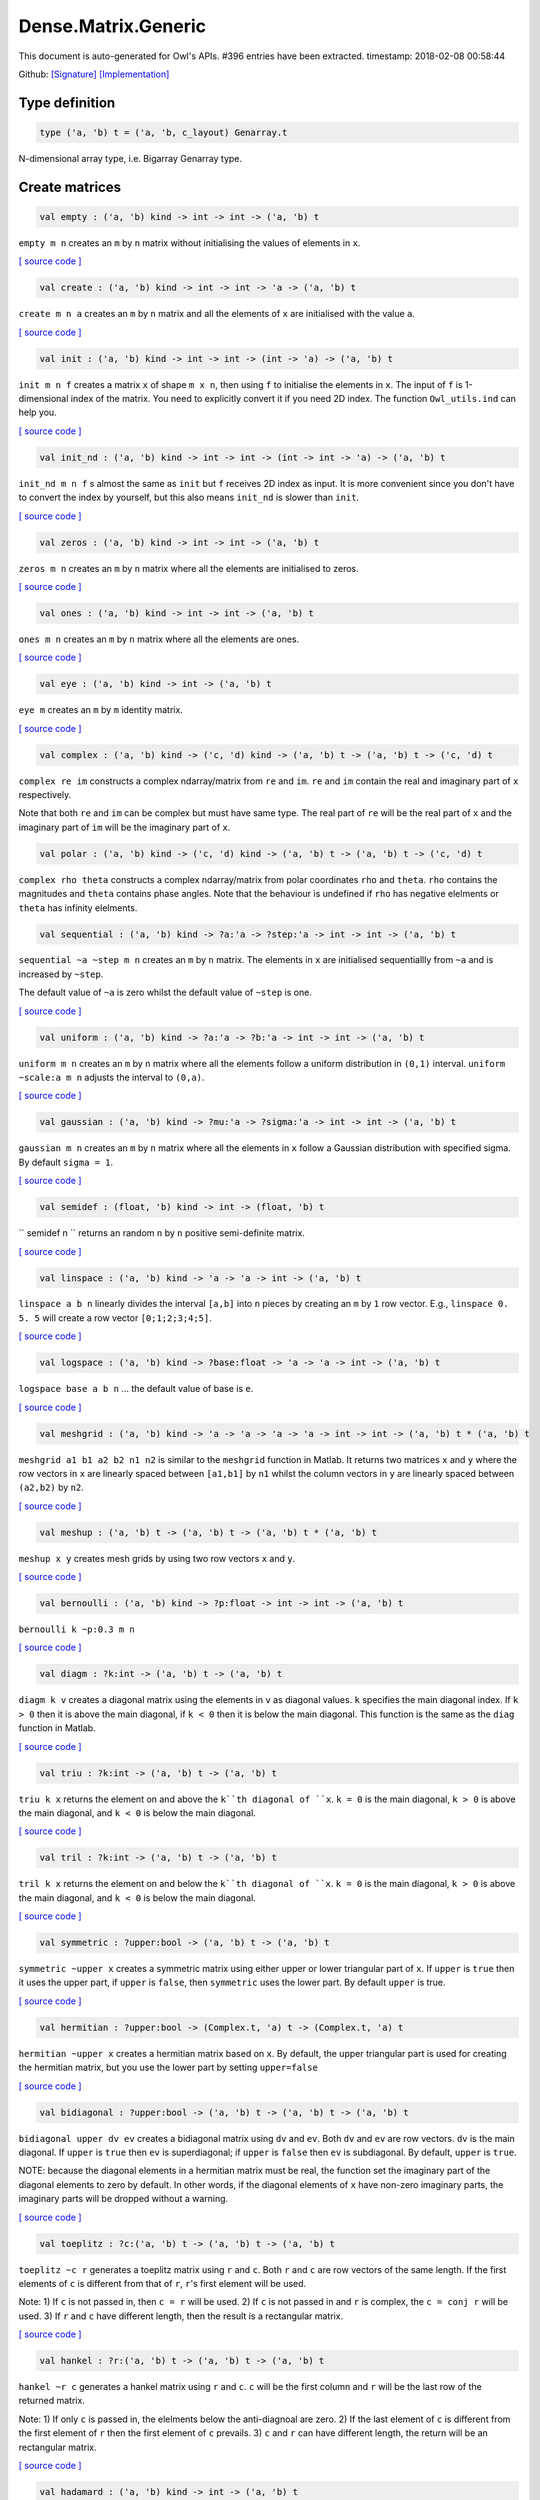 Dense.Matrix.Generic
===============================================================================

This document is auto-generated for Owl's APIs.
#396 entries have been extracted.
timestamp: 2018-02-08 00:58:44

Github:
`[Signature] <https://github.com/ryanrhymes/owl/tree/master/src/owl/dense/owl_dense_matrix_generic.mli>`_ 
`[Implementation] <https://github.com/ryanrhymes/owl/tree/master/src/owl/dense/owl_dense_matrix_generic.ml>`_



Type definition
-------------------------------------------------------------------------------



.. code-block:: ocaml

  type ('a, 'b) t = ('a, 'b, c_layout) Genarray.t
    

N-dimensional array type, i.e. Bigarray Genarray type.

Create matrices
-------------------------------------------------------------------------------



.. code-block:: ocaml

  val empty : ('a, 'b) kind -> int -> int -> ('a, 'b) t

``empty m n`` creates an ``m`` by ``n`` matrix without initialising the values of
elements in ``x``.

`[ source code ] <https://github.com/ryanrhymes/owl/blob/master/src/owl/dense/owl_dense_matrix_generic.ml#L21>`__



.. code-block:: ocaml

  val create : ('a, 'b) kind -> int -> int -> 'a -> ('a, 'b) t

``create m n a`` creates an ``m`` by ``n`` matrix and all the elements of ``x`` are
initialised with the value ``a``.

`[ source code ] <https://github.com/ryanrhymes/owl/blob/master/src/owl/dense/owl_dense_matrix_generic.ml#L24>`__



.. code-block:: ocaml

  val init : ('a, 'b) kind -> int -> int -> (int -> 'a) -> ('a, 'b) t

``init m n f`` creates a matrix ``x`` of shape ``m x n``, then using
``f`` to initialise the elements in ``x``. The input of ``f`` is 1-dimensional
index of the matrix. You need to explicitly convert it if you need 2D
index. The function ``Owl_utils.ind`` can help you.

`[ source code ] <https://github.com/ryanrhymes/owl/blob/master/src/owl/dense/owl_dense_matrix_generic.ml#L33>`__



.. code-block:: ocaml

  val init_nd : ('a, 'b) kind -> int -> int -> (int -> int -> 'a) -> ('a, 'b) t

``init_nd m n f`` s almost the same as ``init`` but ``f`` receives 2D index
as input. It is more convenient since you don't have to convert the index by
yourself, but this also means ``init_nd`` is slower than ``init``.

`[ source code ] <https://github.com/ryanrhymes/owl/blob/master/src/owl/dense/owl_dense_matrix_generic.ml#L36>`__



.. code-block:: ocaml

  val zeros : ('a, 'b) kind -> int -> int -> ('a, 'b) t

``zeros m n`` creates an ``m`` by ``n`` matrix where all the elements are
initialised to zeros.

`[ source code ] <https://github.com/ryanrhymes/owl/blob/master/src/owl/dense/owl_dense_matrix_generic.ml#L27>`__



.. code-block:: ocaml

  val ones : ('a, 'b) kind -> int -> int -> ('a, 'b) t

``ones m n`` creates an ``m`` by ``n`` matrix where all the elements are ones.

`[ source code ] <https://github.com/ryanrhymes/owl/blob/master/src/owl/dense/owl_dense_matrix_generic.ml#L30>`__



.. code-block:: ocaml

  val eye : ('a, 'b) kind -> int -> ('a, 'b) t

``eye m`` creates an ``m`` by ``m`` identity matrix.

`[ source code ] <https://github.com/ryanrhymes/owl/blob/master/src/owl/dense/owl_dense_matrix_generic.ml#L47>`__



.. code-block:: ocaml

  val complex : ('a, 'b) kind -> ('c, 'd) kind -> ('a, 'b) t -> ('a, 'b) t -> ('c, 'd) t

``complex re im`` constructs a complex ndarray/matrix from ``re`` and ``im``.
``re`` and ``im`` contain the real and imaginary part of ``x`` respectively.

Note that both ``re`` and ``im`` can be complex but must have same type. The real
part of ``re`` will be the real part of ``x`` and the imaginary part of ``im`` will
be the imaginary part of ``x``.

.. code-block:: ocaml

  val polar : ('a, 'b) kind -> ('c, 'd) kind -> ('a, 'b) t -> ('a, 'b) t -> ('c, 'd) t

``complex rho theta`` constructs a complex ndarray/matrix from polar
coordinates ``rho`` and ``theta``. ``rho`` contains the magnitudes and ``theta``
contains phase angles. Note that the behaviour is undefined if ``rho`` has
negative elelments or ``theta`` has infinity elelments.

.. code-block:: ocaml

  val sequential : ('a, 'b) kind -> ?a:'a -> ?step:'a -> int -> int -> ('a, 'b) t

``sequential ~a ~step m n`` creates an ``m`` by ``n`` matrix. The elements in ``x``
are initialised sequentiallly from ``~a`` and is increased by ``~step``.

The default value of ``~a`` is zero whilst the default value of ``~step`` is one.

`[ source code ] <https://github.com/ryanrhymes/owl/blob/master/src/owl/dense/owl_dense_matrix_generic.ml#L50>`__



.. code-block:: ocaml

  val uniform : ('a, 'b) kind -> ?a:'a -> ?b:'a -> int -> int -> ('a, 'b) t

``uniform m n`` creates an ``m`` by ``n`` matrix where all the elements
follow a uniform distribution in ``(0,1)`` interval. ``uniform ~scale:a m n``
adjusts the interval to ``(0,a)``.

`[ source code ] <https://github.com/ryanrhymes/owl/blob/master/src/owl/dense/owl_dense_matrix_generic.ml#L188>`__



.. code-block:: ocaml

  val gaussian : ('a, 'b) kind -> ?mu:'a -> ?sigma:'a -> int -> int -> ('a, 'b) t

``gaussian m n`` creates an ``m`` by ``n`` matrix where all the elements in ``x``
follow a Gaussian distribution with specified sigma. By default ``sigma = 1``.

`[ source code ] <https://github.com/ryanrhymes/owl/blob/master/src/owl/dense/owl_dense_matrix_generic.ml#L191>`__



.. code-block:: ocaml

  val semidef : (float, 'b) kind -> int -> (float, 'b) t

`` semidef n `` returns an random ``n`` by ``n`` positive semi-definite matrix.

`[ source code ] <https://github.com/ryanrhymes/owl/blob/master/src/owl/dense/owl_dense_matrix_generic.ml#L523>`__



.. code-block:: ocaml

  val linspace : ('a, 'b) kind -> 'a -> 'a -> int -> ('a, 'b) t

``linspace a b n`` linearly divides the interval ``[a,b]`` into ``n`` pieces by
creating an ``m`` by ``1`` row vector. E.g., ``linspace 0. 5. 5`` will create a
row vector ``[0;1;2;3;4;5]``.

`[ source code ] <https://github.com/ryanrhymes/owl/blob/master/src/owl/dense/owl_dense_matrix_generic.ml#L54>`__



.. code-block:: ocaml

  val logspace : ('a, 'b) kind -> ?base:float -> 'a -> 'a -> int -> ('a, 'b) t

``logspace base a b n`` ... the default value of base is ``e``.

`[ source code ] <https://github.com/ryanrhymes/owl/blob/master/src/owl/dense/owl_dense_matrix_generic.ml#L59>`__



.. code-block:: ocaml

  val meshgrid : ('a, 'b) kind -> 'a -> 'a -> 'a -> 'a -> int -> int -> ('a, 'b) t * ('a, 'b) t

``meshgrid a1 b1 a2 b2 n1 n2`` is similar to the ``meshgrid`` function in
Matlab. It returns two matrices ``x`` and ``y`` where the row vectors in ``x`` are
linearly spaced between ``[a1,b1]`` by ``n1`` whilst the column vectors in ``y``
are linearly spaced between ``(a2,b2)`` by ``n2``.

`[ source code ] <https://github.com/ryanrhymes/owl/blob/master/src/owl/dense/owl_dense_matrix_generic.ml#L547>`__



.. code-block:: ocaml

  val meshup : ('a, 'b) t -> ('a, 'b) t -> ('a, 'b) t * ('a, 'b) t

``meshup x y`` creates mesh grids by using two row vectors ``x`` and ``y``.

`[ source code ] <https://github.com/ryanrhymes/owl/blob/master/src/owl/dense/owl_dense_matrix_generic.ml#L554>`__



.. code-block:: ocaml

  val bernoulli : ('a, 'b) kind -> ?p:float -> int -> int -> ('a, 'b) t

``bernoulli k ~p:0.3 m n``

`[ source code ] <https://github.com/ryanrhymes/owl/blob/master/src/owl/dense/owl_dense_matrix_generic.ml#L194>`__



.. code-block:: ocaml

  val diagm : ?k:int -> ('a, 'b) t -> ('a, 'b) t

``diagm k v`` creates a diagonal matrix using the elements in ``v`` as
diagonal values. ``k`` specifies the main diagonal index. If ``k > 0`` then it is
above the main diagonal, if ``k < 0`` then it is below the main diagonal.
This function is the same as the ``diag`` function in Matlab.

`[ source code ] <https://github.com/ryanrhymes/owl/blob/master/src/owl/dense/owl_dense_matrix_generic.ml#L64>`__



.. code-block:: ocaml

  val triu : ?k:int -> ('a, 'b) t -> ('a, 'b) t

``triu k x`` returns the element on and above the ``k``th diagonal of ``x``.
``k = 0`` is the main diagonal, ``k > 0`` is above the main diagonal, and
``k < 0`` is below the main diagonal.

`[ source code ] <https://github.com/ryanrhymes/owl/blob/master/src/owl/dense/owl_dense_matrix_generic.ml#L80>`__



.. code-block:: ocaml

  val tril : ?k:int -> ('a, 'b) t -> ('a, 'b) t

``tril k x`` returns the element on and below the ``k``th diagonal of ``x``.
``k = 0`` is the main diagonal, ``k > 0`` is above the main diagonal, and
``k < 0`` is below the main diagonal.

`[ source code ] <https://github.com/ryanrhymes/owl/blob/master/src/owl/dense/owl_dense_matrix_generic.ml#L101>`__



.. code-block:: ocaml

  val symmetric : ?upper:bool -> ('a, 'b) t -> ('a, 'b) t

``symmetric ~upper x`` creates a symmetric matrix using either upper or lower
triangular part of ``x``. If ``upper`` is ``true`` then it uses the upper part, if
``upper`` is ``false``, then ``symmetric`` uses the lower part. By default ``upper``
is true.

`[ source code ] <https://github.com/ryanrhymes/owl/blob/master/src/owl/dense/owl_dense_matrix_generic.ml#L120>`__



.. code-block:: ocaml

  val hermitian : ?upper:bool -> (Complex.t, 'a) t -> (Complex.t, 'a) t

``hermitian ~upper x`` creates a hermitian matrix based on ``x``. By default,
the upper triangular part is used for creating the hermitian matrix, but you
use the lower part by setting ``upper=false``

`[ source code ] <https://github.com/ryanrhymes/owl/blob/master/src/owl/dense/owl_dense_matrix_generic.ml#L162>`__



.. code-block:: ocaml

  val bidiagonal : ?upper:bool -> ('a, 'b) t -> ('a, 'b) t -> ('a, 'b) t

``bidiagonal upper dv ev`` creates a bidiagonal matrix using ``dv`` and ``ev``.
Both ``dv`` and ``ev`` are row vectors. ``dv`` is the main diagonal. If ``upper`` is
``true`` then ``ev`` is superdiagonal; if ``upper`` is ``false`` then ``ev`` is
subdiagonal. By default, ``upper`` is ``true``.

NOTE: because the diagonal elements in a hermitian matrix must be real, the
function set the imaginary part of the diagonal elements to zero by default.
In other words, if the diagonal elements of ``x`` have non-zero imaginary parts,
the imaginary parts will be dropped without a warning.

`[ source code ] <https://github.com/ryanrhymes/owl/blob/master/src/owl/dense/owl_dense_matrix_generic.ml#L140>`__



.. code-block:: ocaml

  val toeplitz : ?c:('a, 'b) t -> ('a, 'b) t -> ('a, 'b) t

``toeplitz ~c r`` generates a toeplitz matrix using ``r`` and ``c``. Both ``r`` and
``c`` are row vectors of the same length. If the first elements of ``c`` is
different from that of ``r``, ``r``'s first element will be used.

Note: 1) If ``c`` is not passed in, then ``c = r`` will be used. 2) If ``c`` is not
passed in and ``r`` is complex, the ``c = conj r`` will be used. 3) If ``r`` and ``c``
have different length, then the result is a rectangular matrix.

`[ source code ] <https://github.com/ryanrhymes/owl/blob/master/src/owl/dense/owl_dense_matrix_generic.ml#L197>`__



.. code-block:: ocaml

  val hankel : ?r:('a, 'b) t -> ('a, 'b) t -> ('a, 'b) t

``hankel ~r c`` generates a hankel matrix using ``r`` and ``c``. ``c`` will be the
first column and ``r`` will be the last row of the returned matrix.

Note: 1) If only ``c`` is passed in, the elelments below the anti-diagnoal are
zero. 2) If the last element of ``c`` is different from the first element of ``r``
then the first element of ``c`` prevails. 3) ``c`` and ``r`` can have different
length, the return will be an rectangular matrix.

`[ source code ] <https://github.com/ryanrhymes/owl/blob/master/src/owl/dense/owl_dense_matrix_generic.ml#L218>`__



.. code-block:: ocaml

  val hadamard : ('a, 'b) kind -> int -> ('a, 'b) t

``hadamard k n`` constructs a hadamard matrix of order ``n``. For a hadamard ``H``,
we have ``H'*H = n*I``. Currrently, this function handles only the cases where
``n``, ``n/12``, or ``n/20`` is a power of 2.

`[ source code ] <https://github.com/ryanrhymes/owl/blob/master/src/owl/dense/owl_dense_matrix_generic.ml#L607>`__



.. code-block:: ocaml

  val magic : ('a, 'b) kind -> int -> ('a, 'b) t

``magic k n`` constructs a ``n x n`` magic square matrix ``x``. The elements in
``x`` are consecutive numbers increasing from ``1`` to ``n^2``. ``n`` must ``n >= 3``.

There are three different algorithms to deal with ``n`` is odd, singly even,
and doubly even respectively.

`[ source code ] <https://github.com/ryanrhymes/owl/blob/master/src/owl/dense/owl_dense_matrix_generic.ml#L669>`__



Obtain basic properties
-------------------------------------------------------------------------------



.. code-block:: ocaml

  val shape : ('a, 'b) t -> int * int

If ``x`` is an ``m`` by ``n`` matrix, ``shape x`` returns ``(m,n)``, i.e., the size
of two dimensions of ``x``.

`[ source code ] <https://github.com/ryanrhymes/owl/blob/master/src/owl/dense/owl_dense_matrix_generic.ml#L13>`__



.. code-block:: ocaml

  val row_num : ('a, 'b) t -> int

``row_num x`` returns the number of rows in matrix ``x``.

.. code-block:: ocaml

  val col_num : ('a, 'b) t -> int

``col_num x`` returns the number of columns in matrix ``x``.

.. code-block:: ocaml

  val numel : ('a, 'b) t -> int

``numel x`` returns the number of elements in matrix ``x``. It is equivalent
to ``(row_num x) * (col_num x)``.

.. code-block:: ocaml

  val nnz : ('a, 'b) t -> int

``nnz x`` returns the number of non-zero elements in ``x``.

.. code-block:: ocaml

  val density : ('a, 'b) t -> float

``density x`` returns the percentage of non-zero elements in ``x``.

.. code-block:: ocaml

  val size_in_bytes : ('a, 'b) t -> int

``size_in_bytes x`` returns the size of ``x`` in bytes in memory.

.. code-block:: ocaml

  val same_shape : ('a, 'b) t -> ('a, 'b) t -> bool

``same_shape x y`` returns ``true`` if two matrics have the same shape.

.. code-block:: ocaml

  val kind : ('a, 'b) t -> ('a, 'b) kind

``kind x`` returns the type of matrix ``x``.

Manipulate a matrix
-------------------------------------------------------------------------------



.. code-block:: ocaml

  val get : ('a, 'b) t -> int -> int -> 'a

``get x i j`` returns the value of element ``(i,j)`` of ``x``. The shorthand
for ``get x i j`` is ``x.{i,j}``

`[ source code ] <https://github.com/ryanrhymes/owl/blob/master/src/owl/dense/owl_dense_matrix_generic.ml#L265>`__



.. code-block:: ocaml

  val set : ('a, 'b) t -> int -> int -> 'a -> unit

``set x i j a`` sets the element ``(i,j)`` of ``x`` to value ``a``. The shorthand
for ``set x i j a`` is ``x.{i,j} <- a``

`[ source code ] <https://github.com/ryanrhymes/owl/blob/master/src/owl/dense/owl_dense_matrix_generic.ml#L268>`__



.. code-block:: ocaml

  val get_index : ('a, 'b) t -> int array array -> 'a array

``get_index i x`` returns an array of element values specified by the indices
``i``. The length of array ``i`` equals the number of dimensions of ``x``. The
arrays in ``i`` must have the same length, and each represents the indices in
that dimension.

E.g., ``[| [|1;2|]; [|3;4|] |]`` returns the value of elements at position
``(1,3)`` and ``(2,4)`` respectively.

.. code-block:: ocaml

  val set_index : ('a, 'b) t -> int array array -> 'a array -> unit

``set_index`` sets the value of elements in ``x`` according to the indices
specified by ``i``. The length of array ``i`` equals the number of dimensions of
``x``. The arrays in ``i`` must have the same length, and each represents the
indices in that dimension.

.. code-block:: ocaml

  val get_fancy : index list -> ('a, 'b) t -> ('a, 'b) t

``get_fancy s x`` returns a copy of the slice in ``x``. The slice is defined by
``a`` which is an ``int array``. Please refer to the same function in the
``Owl_dense_ndarray_generic`` documentation for more details.

.. code-block:: ocaml

  val set_fancy : index list -> ('a, 'b) t -> ('a, 'b) t -> unit

``set_fancy axis x y`` set the slice defined by ``axis`` in ``x`` according to
the values in ``y``. ``y`` must have the same shape as the one defined by ``axis``.

About the slice definition of ``axis``, please refer to ``slice`` function.

.. code-block:: ocaml

  val get_slice : int list list -> ('a, 'b) t -> ('a, 'b) t

``get_slice axis x`` aims to provide a simpler version of ``get_fancy``.
This function assumes that every list element in the passed in ``in list list``
represents a range, i.e., ``R`` constructor.

E.g., ``[[];[0;3];[0]]`` is equivalent to ``[R []; R [0;3]; R [0]]``.

.. code-block:: ocaml

  val set_slice : int list list -> ('a, 'b) t -> ('a, 'b) t -> unit

``set_slice axis x y`` aims to provide a simpler version of ``set_slice``.
This function assumes that every list element in the passed in ``in list list``
represents a range, i.e., ``R`` constructor.

E.g., ``[[];[0;3];[0]]`` is equivalent to ``[R []; R [0;3]; R [0]]``.

.. code-block:: ocaml

  val row : ('a, 'b) t -> int -> ('a, 'b) t

``row x i`` returns row ``i`` of ``x``.  Note: Unlike ``col``, the return value
is simply a view onto the original row in ``x``, so modifying ``row``'s
value also alters ``x``.

.. code-block:: ocaml

  val col : ('a, 'b) t -> int -> ('a, 'b) t

``col x j`` returns column ``j`` of ``x``.  Note: Unlike ``row``, the return
value is a copy of the original row in ``x``.

.. code-block:: ocaml

  val rows : ('a, 'b) t -> int array -> ('a, 'b) t

``rows x a`` returns the rows (defined in an int array ``a``) of ``x``. The
returned rows will be combined into a new dense matrix. The order of rows in
the new matrix is the same as that in the array ``a``.

.. code-block:: ocaml

  val cols : ('a, 'b) t -> int array -> ('a, 'b) t

Similar to ``rows``, ``cols x a`` returns the columns (specified in array ``a``)
of x in a new dense matrix.

.. code-block:: ocaml

  val resize : ?head:bool -> ('a, 'b) t -> int array -> ('a, 'b) t

``resize x s`` please refer to the Ndarray document.

.. code-block:: ocaml

  val reshape :('a, 'b) t -> int array -> ('a, 'b) t

``reshape x s`` returns a new ``m`` by ``n`` matrix from the ``m'`` by ``n'``
matrix ``x``. Note that ``(m * n)`` must be equal to ``(m' * n')``, and the
returned matrix shares the same memory with the original ``x``.

.. code-block:: ocaml

  val flatten : ('a, 'b) t -> ('a, 'b) t

``flatten x`` reshape ``x`` into a ``1`` by ``n`` row vector without making a copy.
Therefore the returned value shares the same memory space with original ``x``.

.. code-block:: ocaml

  val reverse : ('a, 'b) t -> ('a, 'b) t

``reverse x`` reverse the order of all elements in the flattened ``x`` and
returns the results in a new matrix. The original ``x`` remains intact.

.. code-block:: ocaml

  val flip : ?axis:int -> ('a, 'b) t -> ('a, 'b) t

``flip ~axis x`` flips a matrix/ndarray along ``axis``. By default ``axis = 0``.
The result is returned in a new matrix/ndarray, so the original ``x`` remains
intact.

.. code-block:: ocaml

  val rotate : ('a, 'b) t -> int -> ('a, 'b) t

``rotate x d`` rotates ``x`` clockwise ``d`` degrees. ``d`` must be multiple times
of ``90``, otherwise the function will fail. If ``x`` is an n-dimensional array,
then the function rotates the plane formed by the first and second dimensions.

.. code-block:: ocaml

  val reset : ('a, 'b) t -> unit

``reset x`` resets all the elements of ``x`` to zero value.

.. code-block:: ocaml

  val fill : ('a, 'b) t -> 'a -> unit

``fill x a`` fills the ``x`` with value ``a``.

.. code-block:: ocaml

  val copy : ('a, 'b) t -> ('a, 'b) t

``copy x`` returns a copy of matrix ``x``.

.. code-block:: ocaml

  val copy_to : ('a, 'b) t -> ('a, 'b) t -> unit

``copy_to x y`` copies the elements of ``x`` to ``y``. ``x`` and ``y`` must have
the same dimensions.

.. code-block:: ocaml

  val copy_row_to : ('a, 'b) t -> ('a, 'b) t -> int -> unit

``copy_row_to v x i`` copies an ``1`` by ``n`` row vector ``v`` to the ``ith`` row
in an ``m`` by ``n`` matrix ``x``.

.. code-block:: ocaml

  val copy_col_to : ('a, 'b) t -> ('a, 'b) t -> int -> unit

``copy_col_to v x j`` copies an ``1`` by ``n`` column vector ``v`` to the ``jth``
column in an ``m`` by ``n`` matrix ``x``.

.. code-block:: ocaml

  val concat_vertical : ('a, 'b) t -> ('a, 'b) t -> ('a, 'b) t

``concat_vertical x y`` concats two matrices ``x`` and ``y`` vertically,
therefore their column numbers must be the same.

`[ source code ] <https://github.com/ryanrhymes/owl/blob/master/src/owl/dense/owl_dense_matrix_generic.ml#L271>`__



.. code-block:: ocaml

  val concat_horizontal : ('a, 'b) t -> ('a, 'b) t -> ('a, 'b) t

``concat_horizontal x y`` concats two matrices ``x`` and ``y`` horizontally,
therefore their row numbers must be the same.

`[ source code ] <https://github.com/ryanrhymes/owl/blob/master/src/owl/dense/owl_dense_matrix_generic.ml#L274>`__



.. code-block:: ocaml

  val concatenate : ?axis:int -> ('a, 'b) t array -> ('a, 'b) t

``concatenate ~axis:1 x`` concatenates an array of matrices along the second
dimension. For the matrices in ``x``, they must have the same shape except the
dimension specified by ``axis``. The default value of ``axis`` is 0, i.e., the
lowest dimension on a marix, i.e., rows.

.. code-block:: ocaml

  val split : ?axis:int -> int array -> ('a, 'b) t -> ('a, 'b) t array

``split ~axis parts x``

.. code-block:: ocaml

  val transpose : ('a, 'b) t -> ('a, 'b) t

``transpose x`` transposes an ``m`` by ``n`` matrix to ``n`` by ``m`` one.

`[ source code ] <https://github.com/ryanrhymes/owl/blob/master/src/owl/dense/owl_dense_matrix_generic.ml#L288>`__



.. code-block:: ocaml

  val ctranspose : ('a, 'b) t -> ('a, 'b) t

``ctranspose x`` performs conjugate transpose of a complex matrix ``x``. If ``x``
is a real matrix, then ``ctranspose x`` is equivalent to ``transpose x``.

`[ source code ] <https://github.com/ryanrhymes/owl/blob/master/src/owl/dense/owl_dense_matrix_generic.ml#L296>`__



.. code-block:: ocaml

  val diag : ?k:int -> ('a, 'b) t -> ('a, 'b) t

``diag k x`` returns the ``k``th diagonal elements of ``x``. ``k > 0`` means above
the main diagonal and ``k < 0`` means the below the main diagonal.

.. code-block:: ocaml

  val swap_rows : ('a, 'b) t -> int -> int -> unit

``swap_rows x i i'`` swaps the row ``i`` with row ``i'`` of ``x``.

`[ source code ] <https://github.com/ryanrhymes/owl/blob/master/src/owl/dense/owl_dense_matrix_generic.ml#L278>`__



.. code-block:: ocaml

  val swap_cols : ('a, 'b) t -> int -> int -> unit

``swap_cols x j j'`` swaps the column ``j`` with column ``j'`` of ``x``.

`[ source code ] <https://github.com/ryanrhymes/owl/blob/master/src/owl/dense/owl_dense_matrix_generic.ml#L283>`__



.. code-block:: ocaml

  val tile : ('a, 'b) t -> int array -> ('a, 'b) t

``tile x a`` provides the exact behaviour as ``numpy.tile`` function.

.. code-block:: ocaml

  val repeat : ?axis:int -> ('a, 'b) t -> int -> ('a, 'b) t

``repeat ~axis x a`` repeats the elements along ``~axis`` for ``a`` times.

.. code-block:: ocaml

  val pad : ?v:'a -> int list list -> ('a, 'b) t -> ('a, 'b) t

``padd ~v:0. [[1;1]] x``

.. code-block:: ocaml

  val dropout : ?rate:float -> ('a, 'b) t -> ('a, 'b) t

``dropout ~rate:0.3 x`` drops out 30% of the elements in ``x``, in other words,
by setting their values to zeros.

.. code-block:: ocaml

  val top : ('a, 'b) t -> int -> int array array

``top x n`` returns the indices of ``n`` greatest values of ``x``. The indices are
arranged according to the corresponding elelment values, from the greatest one
to the smallest one.

.. code-block:: ocaml

  val bottom : ('a, 'b) t -> int -> int array array

``bottom x n`` returns the indices of ``n`` smallest values of ``x``. The indices
are arranged according to the corresponding elelment values, from the smallest
one to the greatest one.

.. code-block:: ocaml

  val sort : ('a, 'b) t -> unit

``sort x`` performs in-place quicksort of the elelments in ``x``.

Iteration functions
-------------------------------------------------------------------------------



.. code-block:: ocaml

  val iteri : (int -> 'a -> unit) -> ('a, 'b) t -> unit

``iteri f x`` iterates all the elements in ``x`` and applies the user defined
function ``f : int -> int -> float -> 'a``. ``f i j v`` takes three parameters,
``i`` and ``j`` are the coordinates of current element, and ``v`` is its value.

.. code-block:: ocaml

  val iter : ('a -> unit) -> ('a, 'b) t -> unit

``iter f x`` is the same as as ``iteri f x`` except the coordinates of the
current element is not passed to the function ``f : float -> 'a``

.. code-block:: ocaml

  val mapi : (int -> 'a -> 'a) -> ('a, 'b) t -> ('a, 'b) t

``mapi f x`` maps each element in ``x`` to a new value by applying
``f : int -> int -> float -> float``. The first two parameters are the
coordinates of the element, and the third parameter is the value.

.. code-block:: ocaml

  val map : ('a -> 'a) -> ('a, 'b) t -> ('a, 'b) t

``map f x`` is similar to ``mapi f x`` except the coordinates of the
current element is not passed to the function ``f : float -> float``

.. code-block:: ocaml

  val foldi : ?axis:int -> (int -> 'a -> 'a -> 'a) -> 'a -> ('a, 'b) t -> ('a, 'b) t

``foldi ~axis f a x`` folds (or reduces) the elements in ``x`` from left along
the specified ``axis`` using passed in function ``f``. ``a`` is the initial element
and in ``f i acc b`` ``acc`` is the accumulater and ``b`` is one of the elemets in
``x`` along the same axis. Note that ``i`` is 1d index of ``b``.

.. code-block:: ocaml

  val fold : ?axis:int -> ('a -> 'a -> 'a) -> 'a -> ('a, 'b) t -> ('a, 'b) t

Similar to ``foldi``, except that the index of an element is not passed to ``f``.

.. code-block:: ocaml

  val scani : ?axis:int -> (int -> 'a -> 'a -> 'a) -> ('a, 'b) t -> ('a, 'b) t

``scan ~axis f x`` scans the ``x`` along the specified ``axis`` using passed in
function ``f``. ``f acc a b`` returns an updated ``acc`` which will be passed in
the next call to ``f i acc a``. This function can be used to implement
accumulative operations such as ``sum`` and ``prod`` functions. Note that the ``i``
is 1d index of ``a`` in ``x``.

.. code-block:: ocaml

  val scan : ?axis:int -> ('a -> 'a -> 'a) -> ('a, 'b) t -> ('a, 'b) t

Similar to ``scani``, except that the index of an element is not passed to ``f``.

.. code-block:: ocaml

  val filteri : (int -> 'a -> bool) -> ('a, 'b) t -> int array

``filteri f x`` uses ``f : int -> int -> float -> bool`` to filter out certain
elements in ``x``. An element will be included if ``f`` returns ``true``. The
returned result is a list of coordinates of the selected elements.

.. code-block:: ocaml

  val filter : ('a -> bool) -> ('a, 'b) t -> int array

Similar to ``filteri``, but the coordinates of the elements are not passed to
the function ``f : float -> bool``.

.. code-block:: ocaml

  val iteri_rows : (int -> ('a, 'b) t -> unit) -> ('a, 'b) t -> unit

``iteri_rows f x`` iterates every row in ``x`` and applies function
``f : int -> mat -> unit`` to each of them.

`[ source code ] <https://github.com/ryanrhymes/owl/blob/master/src/owl/dense/owl_dense_matrix_generic.ml#L319>`__



.. code-block:: ocaml

  val iter_rows : (('a, 'b) t -> unit) -> ('a, 'b) t -> unit

Similar to ``iteri_rows`` except row number is not passed to ``f``.

`[ source code ] <https://github.com/ryanrhymes/owl/blob/master/src/owl/dense/owl_dense_matrix_generic.ml#L325>`__



.. code-block:: ocaml

  val iteri_cols : (int -> ('a, 'b) t -> unit) -> ('a, 'b) t -> unit

``iteri_cols f x`` iterates every column in ``x`` and applies function
``f : int -> mat -> unit`` to each of them. Column number is passed to ``f`` as
the first parameter.

`[ source code ] <https://github.com/ryanrhymes/owl/blob/master/src/owl/dense/owl_dense_matrix_generic.ml#L342>`__



.. code-block:: ocaml

  val iter_cols : (('a, 'b) t -> unit) -> ('a, 'b) t -> unit

Similar to ``iteri_cols`` except col number is not passed to ``f``.

`[ source code ] <https://github.com/ryanrhymes/owl/blob/master/src/owl/dense/owl_dense_matrix_generic.ml#L349>`__



.. code-block:: ocaml

  val filteri_rows : (int -> ('a, 'b) t -> bool) -> ('a, 'b) t -> int array

``filteri_rows f x`` uses function ``f : int -> mat -> bool`` to check each
row in ``x``, then returns an int array containing the indices of those rows
which satisfy the function ``f``.

`[ source code ] <https://github.com/ryanrhymes/owl/blob/master/src/owl/dense/owl_dense_matrix_generic.ml#L407>`__



.. code-block:: ocaml

  val filter_rows : (('a, 'b) t -> bool) -> ('a, 'b) t -> int array

Similar to ``filteri_rows`` except that the row indices are not passed to ``f``.

`[ source code ] <https://github.com/ryanrhymes/owl/blob/master/src/owl/dense/owl_dense_matrix_generic.ml#L415>`__



.. code-block:: ocaml

  val filteri_cols : (int -> ('a, 'b) t -> bool) -> ('a, 'b) t -> int array

``filteri_cols f x`` uses function ``f : int -> mat -> bool`` to check each
column in ``x``, then returns an int array containing the indices of those
columns which satisfy the function ``f``.

`[ source code ] <https://github.com/ryanrhymes/owl/blob/master/src/owl/dense/owl_dense_matrix_generic.ml#L418>`__



.. code-block:: ocaml

  val filter_cols : (('a, 'b) t -> bool) -> ('a, 'b) t -> int array

Similar to ``filteri_cols`` except that the column indices are not passed to ``f``.

`[ source code ] <https://github.com/ryanrhymes/owl/blob/master/src/owl/dense/owl_dense_matrix_generic.ml#L426>`__



.. code-block:: ocaml

  val fold_rows : ('c -> ('a, 'b) t -> 'c) -> 'c -> ('a, 'b) t -> 'c

``fold_rows f a x`` folds all the rows in ``x`` using function ``f``. The order
of folding is from the first row to the last one.

`[ source code ] <https://github.com/ryanrhymes/owl/blob/master/src/owl/dense/owl_dense_matrix_generic.ml#L435>`__



.. code-block:: ocaml

  val fold_cols : ('c -> ('a, 'b) t -> 'c) -> 'c -> ('a, 'b) t -> 'c

``fold_cols f a x`` folds all the columns in ``x`` using function ``f``. The
order of folding is from the first column to the last one.

`[ source code ] <https://github.com/ryanrhymes/owl/blob/master/src/owl/dense/owl_dense_matrix_generic.ml#L438>`__



.. code-block:: ocaml

  val mapi_rows : (int -> ('a, 'b) t -> 'c) -> ('a, 'b) t -> 'c array

``mapi_rows f x`` maps every row in ``x`` to a type ``'a`` value by applying
function ``f : int -> mat -> 'a`` to each of them. The results is an array of
all the returned values.

`[ source code ] <https://github.com/ryanrhymes/owl/blob/master/src/owl/dense/owl_dense_matrix_generic.ml#L352>`__



.. code-block:: ocaml

  val map_rows : (('a, 'b) t -> 'c) -> ('a, 'b) t -> 'c array

Similar to ``mapi_rows`` except row number is not passed to ``f``.

`[ source code ] <https://github.com/ryanrhymes/owl/blob/master/src/owl/dense/owl_dense_matrix_generic.ml#L355>`__



.. code-block:: ocaml

  val mapi_cols : (int -> ('a, 'b) t -> 'c) -> ('a, 'b) t -> 'c array

``mapi_cols f x`` maps every column in ``x`` to a type ``'a`` value by applying
function ``f : int -> mat -> 'a``.

`[ source code ] <https://github.com/ryanrhymes/owl/blob/master/src/owl/dense/owl_dense_matrix_generic.ml#L358>`__



.. code-block:: ocaml

  val map_cols : (('a, 'b) t -> 'c) -> ('a, 'b) t -> 'c array

Similar to ``mapi_cols`` except column number is not passed to ``f``.

`[ source code ] <https://github.com/ryanrhymes/owl/blob/master/src/owl/dense/owl_dense_matrix_generic.ml#L363>`__



.. code-block:: ocaml

  val mapi_by_row : int -> (int -> ('a, 'b) t -> ('a, 'b) t) -> ('a, 'b) t -> ('a, 'b) t

``mapi_by_row d f x`` applies ``f`` to each row of a ``m`` by ``n`` matrix ``x``,
then uses the returned ``d`` dimensional row vectors to assemble a new
``m`` by ``d`` matrix.

`[ source code ] <https://github.com/ryanrhymes/owl/blob/master/src/owl/dense/owl_dense_matrix_generic.ml#L366>`__



.. code-block:: ocaml

  val map_by_row : int -> (('a, 'b) t -> ('a, 'b) t) -> ('a, 'b) t -> ('a, 'b) t

``map_by_row d f x`` is similar to ``mapi_by_row`` except that the row indices
are not passed to ``f``.

`[ source code ] <https://github.com/ryanrhymes/owl/blob/master/src/owl/dense/owl_dense_matrix_generic.ml#L373>`__



.. code-block:: ocaml

  val mapi_by_col : int -> (int -> ('a, 'b) t -> ('a, 'b) t) -> ('a, 'b) t -> ('a, 'b) t

``mapi_by_col d f x`` applies ``f`` to each column of a ``m`` by ``n`` matrix ``x``,
then uses the returned ``d`` dimensional column vectors to assemble a new
``d`` by ``n`` matrix.

`[ source code ] <https://github.com/ryanrhymes/owl/blob/master/src/owl/dense/owl_dense_matrix_generic.ml#L376>`__



.. code-block:: ocaml

  val map_by_col : int -> (('a, 'b) t -> ('a, 'b) t) -> ('a, 'b) t -> ('a, 'b) t

``map_by_col d f x`` is similar to ``mapi_by_col`` except that the column
indices are not passed to ``f``.

`[ source code ] <https://github.com/ryanrhymes/owl/blob/master/src/owl/dense/owl_dense_matrix_generic.ml#L384>`__



.. code-block:: ocaml

  val mapi_at_row : (int -> 'a -> 'a) -> ('a, 'b) t -> int -> ('a, 'b) t

``mapi_at_row f x i`` creates a new matrix by applying function ``f`` only to
the ``i``th row in matrix ``x``.

`[ source code ] <https://github.com/ryanrhymes/owl/blob/master/src/owl/dense/owl_dense_matrix_generic.ml#L387>`__



.. code-block:: ocaml

  val map_at_row : ('a -> 'a) -> ('a, 'b) t -> int -> ('a, 'b) t

``map_at_row f x i`` is similar to ``mapi_at_row`` except that the coordinates
of an element is not passed to ``f``.

`[ source code ] <https://github.com/ryanrhymes/owl/blob/master/src/owl/dense/owl_dense_matrix_generic.ml#L394>`__



.. code-block:: ocaml

  val mapi_at_col : (int -> 'a -> 'a) -> ('a, 'b) t -> int -> ('a, 'b) t

``mapi_at_col f x j`` creates a new matrix by applying function ``f`` only to
the ``j``th column in matrix ``x``.

`[ source code ] <https://github.com/ryanrhymes/owl/blob/master/src/owl/dense/owl_dense_matrix_generic.ml#L397>`__



.. code-block:: ocaml

  val map_at_col : ('a -> 'a) -> ('a, 'b) t -> int -> ('a, 'b) t

``map_at_col f x i`` is similar to ``mapi_at_col`` except that the coordinates
of an element is not passed to ``f``.

`[ source code ] <https://github.com/ryanrhymes/owl/blob/master/src/owl/dense/owl_dense_matrix_generic.ml#L404>`__



Examination & Comparison
-------------------------------------------------------------------------------



.. code-block:: ocaml

  val exists : ('a -> bool) -> ('a, 'b) t -> bool

``exists f x`` checks all the elements in ``x`` using ``f``. If at least one
element satisfies ``f`` then the function returns ``true`` otherwise ``false``.

.. code-block:: ocaml

  val not_exists : ('a -> bool) -> ('a, 'b) t -> bool

``not_exists f x`` checks all the elements in ``x``, the function returns
``true`` only if all the elements fail to satisfy ``f : float -> bool``.

.. code-block:: ocaml

  val for_all : ('a -> bool) -> ('a, 'b) t -> bool

``for_all f x`` checks all the elements in ``x``, the function returns ``true``
if and only if all the elements pass the check of function ``f``.

.. code-block:: ocaml

  val is_zero : ('a, 'b) t -> bool

``is_zero x`` returns ``true`` if all the elements in ``x`` are zeros.

.. code-block:: ocaml

  val is_positive : ('a, 'b) t -> bool

``is_positive x`` returns ``true`` if all the elements in ``x`` are positive.

.. code-block:: ocaml

  val is_negative : ('a, 'b) t -> bool

``is_negative x`` returns ``true`` if all the elements in ``x`` are negative.

.. code-block:: ocaml

  val is_nonpositive : ('a, 'b) t -> bool

``is_nonpositive`` returns ``true`` if all the elements in ``x`` are non-positive.

.. code-block:: ocaml

  val is_nonnegative : ('a, 'b) t -> bool

``is_nonnegative`` returns ``true`` if all the elements in ``x`` are non-negative.

.. code-block:: ocaml

  val is_normal : ('a, 'b) t -> bool

``is_normal x`` returns ``true`` if all the elelments in ``x`` are normal float
numbers, i.e., not ``NaN``, not ``INF``, not ``SUBNORMAL``. Please refer to

https://www.gnu.org/software/libc/manual/html_node/Floating-Point-Classes.html
https://www.gnu.org/software/libc/manual/html_node/Infinity-and-NaN.html#Infinity-and-NaN

.. code-block:: ocaml

  val not_nan : ('a, 'b) t -> bool

``not_nan x`` returns ``false`` if there is any ``NaN`` element in ``x``. Otherwise,
the function returns ``true`` indicating all the numbers in ``x`` are not ``NaN``.

.. code-block:: ocaml

  val not_inf : ('a, 'b) t -> bool

``not_inf x`` returns ``false`` if there is any positive or negative ``INF``
element in ``x``. Otherwise, the function returns ``true``.

.. code-block:: ocaml

  val equal : ('a, 'b) t -> ('a, 'b) t -> bool

``equal x y`` returns ``true`` if two matrices ``x`` and ``y`` are equal.

.. code-block:: ocaml

  val not_equal : ('a, 'b) t -> ('a, 'b) t -> bool

``not_equal x y`` returns ``true`` if there is at least one element in ``x`` is
not equal to that in ``y``.

.. code-block:: ocaml

  val greater : ('a, 'b) t -> ('a, 'b) t -> bool

``greater x y`` returns ``true`` if all the elements in ``x`` are greater than
the corresponding elements in ``y``.

.. code-block:: ocaml

  val less : ('a, 'b) t -> ('a, 'b) t -> bool

``less x y`` returns ``true`` if all the elements in ``x`` are smaller than
the corresponding elements in ``y``.

.. code-block:: ocaml

  val greater_equal : ('a, 'b) t -> ('a, 'b) t -> bool

``greater_equal x y`` returns ``true`` if all the elements in ``x`` are not
smaller than the corresponding elements in ``y``.

.. code-block:: ocaml

  val less_equal : ('a, 'b) t -> ('a, 'b) t -> bool

``less_equal x y`` returns ``true`` if all the elements in ``x`` are not
greater than the corresponding elements in ``y``.

.. code-block:: ocaml

  val elt_equal : ('a, 'b) t -> ('a, 'b) t -> ('a, 'b) t

``elt_equal x y`` performs element-wise ``=`` comparison of ``x`` and ``y``. Assume
that ``a`` is from ``x`` and ``b`` is the corresponding element of ``a`` from ``y`` of
the same position. The function returns another binary (``0`` and ``1``)
ndarray/matrix wherein ``1`` indicates ``a = b``.

.. code-block:: ocaml

  val elt_not_equal : ('a, 'b) t -> ('a, 'b) t -> ('a, 'b) t

``elt_not_equal x y`` performs element-wise ``!=`` comparison of ``x`` and ``y``.
Assume that ``a`` is from ``x`` and ``b`` is the corresponding element of ``a`` from
``y`` of the same position. The function returns another binary (``0`` and ``1``)
ndarray/matrix wherein ``1`` indicates ``a <> b``.

.. code-block:: ocaml

  val elt_less : ('a, 'b) t -> ('a, 'b) t -> ('a, 'b) t

``elt_less x y`` performs element-wise ``<`` comparison of ``x`` and ``y``. Assume
that ``a`` is from ``x`` and ``b`` is the corresponding element of ``a`` from ``y`` of
the same position. The function returns another binary (``0`` and ``1``)
ndarray/matrix wherein ``1`` indicates ``a < b``.

.. code-block:: ocaml

  val elt_greater : ('a, 'b) t -> ('a, 'b) t -> ('a, 'b) t

``elt_greater x y`` performs element-wise ``>`` comparison of ``x`` and ``y``.
Assume that ``a`` is from ``x`` and ``b`` is the corresponding element of ``a`` from
``y`` of the same position. The function returns another binary (``0`` and ``1``)
ndarray/matrix wherein ``1`` indicates ``a > b``.

.. code-block:: ocaml

  val elt_less_equal : ('a, 'b) t -> ('a, 'b) t -> ('a, 'b) t

``elt_less_equal x y`` performs element-wise ``<=`` comparison of ``x`` and ``y``.
Assume that ``a`` is from ``x`` and ``b`` is the corresponding element of ``a`` from
``y`` of the same position. The function returns another binary (``0`` and ``1``)
ndarray/matrix wherein ``1`` indicates ``a <= b``.

.. code-block:: ocaml

  val elt_greater_equal : ('a, 'b) t -> ('a, 'b) t -> ('a, 'b) t

``elt_greater_equal x y`` performs element-wise ``>=`` comparison of ``x`` and ``y``.
Assume that ``a`` is from ``x`` and ``b`` is the corresponding element of ``a`` from
``y`` of the same position. The function returns another binary (``0`` and ``1``)
ndarray/matrix wherein ``1`` indicates ``a >= b``.

.. code-block:: ocaml

  val equal_scalar : ('a, 'b) t -> 'a -> bool

``equal_scalar x a`` checks if all the elements in ``x`` are equal to ``a``. The
function returns ``true`` iff for every element ``b`` in ``x``, ``b = a``.

.. code-block:: ocaml

  val not_equal_scalar : ('a, 'b) t -> 'a -> bool

``not_equal_scalar x a`` checks if all the elements in ``x`` are not equal to ``a``.
The function returns ``true`` iff for every element ``b`` in ``x``, ``b <> a``.

.. code-block:: ocaml

  val less_scalar : ('a, 'b) t -> 'a -> bool

``less_scalar x a`` checks if all the elements in ``x`` are less than ``a``.
The function returns ``true`` iff for every element ``b`` in ``x``, ``b < a``.

.. code-block:: ocaml

  val greater_scalar : ('a, 'b) t -> 'a -> bool

``greater_scalar x a`` checks if all the elements in ``x`` are greater than ``a``.
The function returns ``true`` iff for every element ``b`` in ``x``, ``b > a``.

.. code-block:: ocaml

  val less_equal_scalar : ('a, 'b) t -> 'a -> bool

``less_equal_scalar x a`` checks if all the elements in ``x`` are less or equal
to ``a``. The function returns ``true`` iff for every element ``b`` in ``x``, ``b <= a``.

.. code-block:: ocaml

  val greater_equal_scalar : ('a, 'b) t -> 'a -> bool

``greater_equal_scalar x a`` checks if all the elements in ``x`` are greater or
equal to ``a``. The function returns ``true`` iff for every element ``b`` in ``x``,
``b >= a``.

.. code-block:: ocaml

  val elt_equal_scalar : ('a, 'b) t -> 'a -> ('a, 'b) t

``elt_equal_scalar x a`` performs element-wise ``=`` comparison of ``x`` and ``a``.
Assume that ``b`` is one element from ``x`` The function returns another binary
(``0`` and ``1``) ndarray/matrix wherein ``1`` of the corresponding position
indicates ``a = b``, otherwise ``0``.

.. code-block:: ocaml

  val elt_not_equal_scalar : ('a, 'b) t -> 'a -> ('a, 'b) t

``elt_not_equal_scalar x a`` performs element-wise ``!=`` comparison of ``x`` and
``a``. Assume that ``b`` is one element from ``x`` The function returns another
binary (``0`` and ``1``) ndarray/matrix wherein ``1`` of the corresponding position
indicates ``a <> b``, otherwise ``0``.

.. code-block:: ocaml

  val elt_less_scalar : ('a, 'b) t -> 'a -> ('a, 'b) t

``elt_less_scalar x a`` performs element-wise ``<`` comparison of ``x`` and ``a``.
Assume that ``b`` is one element from ``x`` The function returns another binary
(``0`` and ``1``) ndarray/matrix wherein ``1`` of the corresponding position
indicates ``a < b``, otherwise ``0``.

.. code-block:: ocaml

  val elt_greater_scalar : ('a, 'b) t -> 'a -> ('a, 'b) t

``elt_greater_scalar x a`` performs element-wise ``>`` comparison of ``x`` and ``a``.
Assume that ``b`` is one element from ``x`` The function returns another binary
(``0`` and ``1``) ndarray/matrix wherein ``1`` of the corresponding position
indicates ``a > b``, otherwise ``0``.

.. code-block:: ocaml

  val elt_less_equal_scalar : ('a, 'b) t -> 'a -> ('a, 'b) t

``elt_less_equal_scalar x a`` performs element-wise ``<=`` comparison of ``x`` and
``a``. Assume that ``b`` is one element from ``x`` The function returns another
binary (``0`` and ``1``) ndarray/matrix wherein ``1`` of the corresponding position
indicates ``a <= b``, otherwise ``0``.

.. code-block:: ocaml

  val elt_greater_equal_scalar : ('a, 'b) t -> 'a -> ('a, 'b) t

``elt_greater_equal_scalar x a`` performs element-wise ``>=`` comparison of ``x``
and ``a``. Assume that ``b`` is one element from ``x`` The function returns
another binary (``0`` and ``1``) ndarray/matrix wherein ``1`` of the corresponding
position indicates ``a >= b``, otherwise ``0``.

.. code-block:: ocaml

  val approx_equal : ?eps:float -> ('a, 'b) t -> ('a, 'b) t -> bool

``approx_equal ~eps x y`` returns ``true`` if ``x`` and ``y`` are approximately
equal, i.e., for any two elements ``a`` from ``x`` and ``b`` from ``y``, we have
``abs (a - b) < eps``.

Note: the threshold check is exclusive for passed in ``eps``.

.. code-block:: ocaml

  val approx_equal_scalar : ?eps:float -> ('a, 'b) t -> 'a -> bool

``approx_equal_scalar ~eps x a`` returns ``true`` all the elements in ``x`` are
approximately equal to ``a``, i.e., ``abs (x - a) < eps``. For complex numbers,
the ``eps`` applies to both real and imaginary part.

Note: the threshold check is exclusive for the passed in ``eps``.

.. code-block:: ocaml

  val approx_elt_equal : ?eps:float -> ('a, 'b) t -> ('a, 'b) t -> ('a, 'b) t

``approx_elt_equal ~eps x y`` compares the element-wise equality of ``x`` and
``y``, then returns another binary (i.e., ``0`` and ``1``) ndarray/matrix wherein
``1`` indicates that two corresponding elements ``a`` from ``x`` and ``b`` from ``y``
are considered as approximately equal, namely ``abs (a - b) < eps``.

.. code-block:: ocaml

  val approx_elt_equal_scalar : ?eps:float -> ('a, 'b) t -> 'a -> ('a, 'b) t

``approx_elt_equal_scalar ~eps x a`` compares all the elements of ``x`` to a
scalar value ``a``, then returns another binary (i.e., ``0`` and ``1``)
ndarray/matrix wherein ``1`` indicates that the element ``b`` from ``x`` is
considered as approximately equal to ``a``, namely ``abs (a - b) < eps``.

Randomisation functions
-------------------------------------------------------------------------------



.. code-block:: ocaml

  val draw_rows : ?replacement:bool -> ('a, 'b) t -> int -> ('a, 'b) t * int array

``draw_rows x m`` draws ``m`` rows randomly from ``x``. The row indices are also
returned in an int array along with the selected rows. The parameter
``replacement`` indicates whether the drawing is by replacement or not.

.. code-block:: ocaml

  val draw_cols : ?replacement:bool -> ('a, 'b) t -> int -> ('a, 'b) t * int array

``draw_cols x m`` draws ``m`` cols randomly from ``x``. The column indices are
also returned in an int array along with the selected columns. The parameter
``replacement`` indicates whether the drawing is by replacement or not.

.. code-block:: ocaml

  val draw_rows2 : ?replacement:bool -> ('a, 'b) t -> ('a, 'b) t -> int -> ('a, 'b) t * ('a, 'b) t * int array

``draw_rows2 x y c`` is similar to ``draw_rows`` but applies to two matrices.

.. code-block:: ocaml

  val draw_cols2 : ?replacement:bool -> ('a, 'b) t -> ('a, 'b) t -> int -> ('a, 'b) t * ('a, 'b) t * int array

``draw_col2 x y c`` is similar to ``draw_cols`` but applies to two matrices.

.. code-block:: ocaml

  val shuffle_rows : ('a, 'b) t -> ('a, 'b) t

``shuffle_rows x`` shuffles all the rows in matrix ``x``.

`[ source code ] <https://github.com/ryanrhymes/owl/blob/master/src/owl/dense/owl_dense_matrix_generic.ml#L528>`__



.. code-block:: ocaml

  val shuffle_cols : ('a, 'b) t -> ('a, 'b) t

``shuffle_cols x`` shuffles all the columns in matrix ``x``.

`[ source code ] <https://github.com/ryanrhymes/owl/blob/master/src/owl/dense/owl_dense_matrix_generic.ml#L536>`__



.. code-block:: ocaml

  val shuffle: ('a, 'b) t -> ('a, 'b) t

``shuffle x`` shuffles all the elements in ``x`` by first shuffling along the
rows then shuffling along columns. It is equivalent to ``shuffle_cols (shuffle_rows x)``.

Input/Output functions
-------------------------------------------------------------------------------



.. code-block:: ocaml

  val to_array : ('a, 'b) t -> 'a array

``to_array x`` flattens an ``m`` by ``n`` matrix ``x`` then returns ``x`` as an
float array of length ``(numel x)``.

.. code-block:: ocaml

  val of_array : ('a, 'b) kind -> 'a array -> int -> int -> ('a, 'b) t

``of_array x m n`` converts a float array ``x`` into an ``m`` by ``n`` matrix. Note the
length of ``x`` must be equal to ``(m * n)``.

`[ source code ] <https://github.com/ryanrhymes/owl/blob/master/src/owl/dense/owl_dense_matrix_generic.ml#L491>`__



.. code-block:: ocaml

  val to_arrays : ('a, 'b) t -> 'a array array

``to arrays x`` returns an array of float arrays, wherein each row in ``x``
becomes an array in the result.

.. code-block:: ocaml

  val of_arrays : ('a, 'b) kind -> 'a array array -> ('a, 'b) t

``of_arrays x`` converts an array of ``m`` float arrays (of length ``n``) in to
an ``m`` by ``n`` matrix.

.. code-block:: ocaml

  val print : ?max_row:int -> ?max_col:int -> ?header:bool -> ?fmt:('a -> string) -> ('a, 'b) t -> unit

``print x`` pretty prints matrix ``x`` without headings.

.. code-block:: ocaml

  val save : ('a, 'b) t -> string -> unit

``save x f`` saves the matrix ``x`` to a file with the name ``f``. The format
is binary by using ``Marshal`` module to serialise the matrix.

.. code-block:: ocaml

  val load : ('a, 'b) kind -> string -> ('a, 'b) t

``load f`` loads a matrix from file ``f``. The file must be previously saved
by using ``save`` function.

.. code-block:: ocaml

  val save_txt : ('a, 'b) t -> string -> unit

``save_txt x f`` save the matrix ``x`` into a tab-delimited text file ``f``.
The operation can be very time consuming.

`[ source code ] <https://github.com/ryanrhymes/owl/blob/master/src/owl/dense/owl_dense_matrix_generic.ml#L498>`__



.. code-block:: ocaml

  val load_txt : (float, 'a) kind -> string -> (float, 'a) t

``load_txt f`` load a tab-delimited text file ``f`` into a matrix.

`[ source code ] <https://github.com/ryanrhymes/owl/blob/master/src/owl/dense/owl_dense_matrix_generic.ml#L508>`__



Unary math operators
-------------------------------------------------------------------------------



.. code-block:: ocaml

  val re_c2s : (Complex.t, complex32_elt) t -> (float, float32_elt) t

``re_c2s x`` returns all the real components of ``x`` in a new ndarray of same shape.

.. code-block:: ocaml

  val re_z2d : (Complex.t, complex64_elt) t -> (float, float64_elt) t

``re_d2z x`` returns all the real components of ``x`` in a new ndarray of same shape.

.. code-block:: ocaml

  val im_c2s : (Complex.t, complex32_elt) t -> (float, float32_elt) t

``im_c2s x`` returns all the imaginary components of ``x`` in a new ndarray of same shape.

.. code-block:: ocaml

  val im_z2d : (Complex.t, complex64_elt) t -> (float, float64_elt) t

``im_d2z x`` returns all the imaginary components of ``x`` in a new ndarray of same shape.

.. code-block:: ocaml

  val min : ?axis:int -> ('a, 'b) t -> ('a, 'b) t

``min x`` returns the minimum of all elements in ``x`` along specified ``axis``.
If no axis is specified, ``x`` will be flattened and the minimum of all the
elements will be returned.  For two complex numbers, the one with the smaller
magnitude will be selected. If two magnitudes are the same, the one with the
smaller phase will be selected.

.. code-block:: ocaml

  val min' : ('a, 'b) t -> 'a

``min' x`` is similar to ``min`` but returns the minimum of all elements in ``x``
in scalar value.

.. code-block:: ocaml

  val max : ?axis:int -> ('a, 'b) t -> ('a, 'b) t

``max x`` returns the maximum of all elements in ``x`` along specified ``axis``.
If no axis is specified, ``x`` will be flattened and the maximum of all the
elements will be returned.  For two complex numbers, the one with the greater
magnitude will be selected. If two magnitudes are the same, the one with the
greater phase will be selected.

.. code-block:: ocaml

  val max' : ('a, 'b) t -> 'a

``max' x`` is similar to ``max`` but returns the maximum of all elements in ``x``
in scalar value.

.. code-block:: ocaml

  val minmax : ?axis:int -> ('a, 'b) t -> ('a, 'b) t * ('a, 'b) t

``minmax' x`` returns ``(min_v, max_v)``, ``min_v`` is the minimum value in ``x``
while ``max_v`` is the maximum.

.. code-block:: ocaml

  val minmax' : ('a, 'b) t -> 'a * 'a

``minmax' x`` returns ``(min_v, max_v)``, ``min_v`` is the minimum value in ``x``
while ``max_v`` is the maximum.

.. code-block:: ocaml

  val min_i : ('a, 'b) t -> 'a * int array

``min_i x`` returns the minimum of all elements in ``x`` as well as its index.

.. code-block:: ocaml

  val max_i : ('a, 'b) t -> 'a * int array

``max_i x`` returns the maximum of all elements in ``x`` as well as its index.

.. code-block:: ocaml

  val minmax_i : ('a, 'b) t -> ('a * int array) * ('a * int array)

``minmax_i x`` returns ``((min_v,min_i), (max_v,max_i))`` where ``(min_v,min_i)``
is the minimum value in ``x`` along with its index while ``(max_v,max_i)`` is the
maximum value along its index.

.. code-block:: ocaml

  val inv : ('a, 'b) t -> ('a, 'b) t

``inv x`` calculates the inverse of an invertible square matrix ``x``
  such that ``x *@ x = I`` wherein ``I`` is an identity matrix.  (If ``x``
  is singular, ``inv`` will return a useless result.)

.. code-block:: ocaml

  val trace : ('a, 'b) t -> 'a

``trace x`` returns the sum of diagonal elements in ``x``.

.. code-block:: ocaml

  val sum : ?axis:int -> ('a, 'b) t -> ('a, 'b) t

``sum_ axis x`` sums the elements in ``x`` along specified ``axis``.

.. code-block:: ocaml

  val sum': ('a, 'b) t -> 'a

``sum x`` returns the summation of all the elements in ``x``.

.. code-block:: ocaml

  val prod : ?axis:int -> ('a, 'b) t -> ('a, 'b) t

``prod_ axis x`` multiplies the elements in ``x`` along specified ``axis``.

.. code-block:: ocaml

  val prod' : ('a, 'b) t -> 'a

``prod x`` returns the product of all the elements in ``x``.

.. code-block:: ocaml

  val mean : ?axis:int -> ('a, 'b) t -> ('a, 'b) t

``mean ~axis x`` calculates the mean along specified ``axis``.

.. code-block:: ocaml

  val mean' : ('a, 'b) t -> 'a

``mean' x`` calculates the mean of all the elements in ``x``.

`[ source code ] <https://github.com/ryanrhymes/owl/blob/master/src/owl/dense/owl_dense_matrix_generic.ml#L474>`__



.. code-block:: ocaml

  val var : ?axis:int -> ('a, 'b) t -> ('a, 'b) t

``var ~axis x`` calculates the variance along specified ``axis``.

.. code-block:: ocaml

  val var' : ('a, 'b) t -> 'a

``var' x`` calculates the variance of all the elements in ``x``.

.. code-block:: ocaml

  val std : ?axis:int -> ('a, 'b) t -> ('a, 'b) t

``std ~axis`` calculates the standard deviation along specified ``axis``.

.. code-block:: ocaml

  val std' : ('a, 'b) t -> 'a

``std' x`` calculates the standard deviation of all the elements in ``x``.

.. code-block:: ocaml

  val sum_rows : ('a, 'b) t -> ('a, 'b) t

``sum_rows x`` returns the summation of all the row vectors in ``x``.

`[ source code ] <https://github.com/ryanrhymes/owl/blob/master/src/owl/dense/owl_dense_matrix_generic.ml#L444>`__



.. code-block:: ocaml

  val sum_cols : ('a, 'b) t -> ('a, 'b) t

``sum_cols`` returns the summation of all the column vectors in ``x``.

`[ source code ] <https://github.com/ryanrhymes/owl/blob/master/src/owl/dense/owl_dense_matrix_generic.ml#L441>`__



.. code-block:: ocaml

  val mean_rows : ('a, 'b) t -> ('a, 'b) t

``mean_rows x`` returns the mean value of all row vectors in ``x``. It is
 equivalent to ``div_scalar (sum_rows x) (float_of_int (row_num x))``.

`[ source code ] <https://github.com/ryanrhymes/owl/blob/master/src/owl/dense/owl_dense_matrix_generic.ml#L450>`__



.. code-block:: ocaml

  val mean_cols : ('a, 'b) t -> ('a, 'b) t

``mean_cols x`` returns the mean value of all column vectors in ``x``.
 It is equivalent to ``div_scalar (sum_cols x) (float_of_int (col_num x))``.

`[ source code ] <https://github.com/ryanrhymes/owl/blob/master/src/owl/dense/owl_dense_matrix_generic.ml#L447>`__



.. code-block:: ocaml

  val min_rows : (float, 'b) t -> (float * int * int) array

``min_rows x`` returns the minimum value in each row along with their coordinates.

`[ source code ] <https://github.com/ryanrhymes/owl/blob/master/src/owl/dense/owl_dense_matrix_generic.ml#L458>`__



.. code-block:: ocaml

  val min_cols : (float, 'b) t -> (float * int * int) array

``min_cols x`` returns the minimum value in each column along with their coordinates.

`[ source code ] <https://github.com/ryanrhymes/owl/blob/master/src/owl/dense/owl_dense_matrix_generic.ml#L453>`__



.. code-block:: ocaml

  val max_rows : (float, 'b) t -> (float * int * int) array

``max_rows x`` returns the maximum value in each row along with their coordinates.

`[ source code ] <https://github.com/ryanrhymes/owl/blob/master/src/owl/dense/owl_dense_matrix_generic.ml#L468>`__



.. code-block:: ocaml

  val max_cols : (float, 'b) t -> (float * int * int) array

``max_cols x`` returns the maximum value in each column along with their coordinates.

`[ source code ] <https://github.com/ryanrhymes/owl/blob/master/src/owl/dense/owl_dense_matrix_generic.ml#L463>`__



.. code-block:: ocaml

  val abs : ('a, 'b) t -> ('a, 'b) t

``abs x`` returns the absolute value of all elements in ``x`` in a new matrix.

.. code-block:: ocaml

  val abs_c2s : (Complex.t, complex32_elt) t -> (float, float32_elt) t

``abs_c2s x`` is similar to ``abs`` but takes ``complex32`` as input.

.. code-block:: ocaml

  val abs_z2d : (Complex.t, complex64_elt) t -> (float, float64_elt) t

``abs_z2d x`` is similar to ``abs`` but takes ``complex64`` as input.

.. code-block:: ocaml

  val abs2 : ('a, 'b) t -> ('a, 'b) t

``abs2 x`` returns the square of absolute value of all elements in ``x`` in a new ndarray.

.. code-block:: ocaml

  val abs2_c2s : (Complex.t, complex32_elt) t -> (float, float32_elt) t

``abs2_c2s x`` is similar to ``abs2`` but takes ``complex32`` as input.

.. code-block:: ocaml

  val abs2_z2d : (Complex.t, complex64_elt) t -> (float, float64_elt) t

``abs2_z2d x`` is similar to ``abs2`` but takes ``complex64`` as input.

.. code-block:: ocaml

  val conj : ('a, 'b) t -> ('a, 'b) t

``conj x`` computes the conjugate of the elements in ``x`` and returns the
result in a new matrix. If the passed in ``x`` is a real matrix, the function
simply returns a copy of the original ``x``.

.. code-block:: ocaml

  val neg : ('a, 'b) t -> ('a, 'b) t

``neg x`` negates the elements in ``x`` and returns the result in a new matrix.

.. code-block:: ocaml

  val reci : ('a, 'b) t -> ('a, 'b) t

``reci x`` computes the reciprocal of every elements in ``x`` and returns the
result in a new ndarray.

.. code-block:: ocaml

  val reci_tol : ?tol:'a -> ('a, 'b) t -> ('a, 'b) t

``reci_tol ~tol x`` computes the reciprocal of every element in ``x``. Different
from ``reci``, ``reci_tol`` sets the elements whose ``abs`` value smaller than ``tol``
to zeros. If ``tol`` is not specified, the defautl ``Owl_utils.eps Float32`` will
be used. For complex numbers, refer to Owl's doc to see how to compare.

.. code-block:: ocaml

  val signum : (float, 'a) t -> (float, 'a) t

``signum`` computes the sign value (``-1`` for negative numbers, ``0`` (or ``-0``)
for zero, ``1`` for positive numbers, ``nan`` for ``nan``).

.. code-block:: ocaml

  val sqr : ('a, 'b) t -> ('a, 'b) t

``sqr x`` computes the square of the elements in ``x`` and returns the result in
a new matrix.

.. code-block:: ocaml

  val sqrt : ('a, 'b) t -> ('a, 'b) t

``sqrt x`` computes the square root of the elements in ``x`` and returns the
result in a new matrix.

.. code-block:: ocaml

  val cbrt : ('a, 'b) t -> ('a, 'b) t

``cbrt x`` computes the cubic root of the elements in ``x`` and returns the
result in a new matrix.

.. code-block:: ocaml

  val exp : ('a, 'b) t -> ('a, 'b) t

``exp x`` computes the exponential of the elements in ``x`` and returns the
result in a new matrix.

.. code-block:: ocaml

  val exp2 : ('a, 'b) t -> ('a, 'b) t

``exp2 x`` computes the base-2 exponential of the elements in ``x`` and returns
the result in a new matrix.

.. code-block:: ocaml

  val exp10 : ('a, 'b) t -> ('a, 'b) t

``exp2 x`` computes the base-10 exponential of the elements in ``x`` and returns
the result in a new matrix.

.. code-block:: ocaml

  val expm1 : ('a, 'b) t -> ('a, 'b) t

``expm1 x`` computes ``exp x -. 1.`` of the elements in ``x`` and returns the
result in a new matrix.

.. code-block:: ocaml

  val log : ('a, 'b) t -> ('a, 'b) t

``log x`` computes the logarithm of the elements in ``x`` and returns the
result in a new matrix.

.. code-block:: ocaml

  val log10 : ('a, 'b) t -> ('a, 'b) t

``log10 x`` computes the base-10 logarithm of the elements in ``x`` and returns
the result in a new matrix.

.. code-block:: ocaml

  val log2 : ('a, 'b) t -> ('a, 'b) t

``log2 x`` computes the base-2 logarithm of the elements in ``x`` and returns
the result in a new matrix.

.. code-block:: ocaml

  val log1p : ('a, 'b) t -> ('a, 'b) t

``log1p x`` computes ``log (1 + x)`` of the elements in ``x`` and returns the
result in a new matrix.

.. code-block:: ocaml

  val sin : ('a, 'b) t -> ('a, 'b) t

``sin x`` computes the sine of the elements in ``x`` and returns the result in
a new matrix.

.. code-block:: ocaml

  val cos : ('a, 'b) t -> ('a, 'b) t

``cos x`` computes the cosine of the elements in ``x`` and returns the result in
a new matrix.

.. code-block:: ocaml

  val tan : ('a, 'b) t -> ('a, 'b) t

``tan x`` computes the tangent of the elements in ``x`` and returns the result
in a new matrix.

.. code-block:: ocaml

  val asin : ('a, 'b) t -> ('a, 'b) t

``asin x`` computes the arc sine of the elements in ``x`` and returns the result
in a new matrix.

.. code-block:: ocaml

  val acos : ('a, 'b) t -> ('a, 'b) t

``acos x`` computes the arc cosine of the elements in ``x`` and returns the
result in a new matrix.

.. code-block:: ocaml

  val atan : ('a, 'b) t -> ('a, 'b) t

``atan x`` computes the arc tangent of the elements in ``x`` and returns the
result in a new matrix.

.. code-block:: ocaml

  val sinh : ('a, 'b) t -> ('a, 'b) t

``sinh x`` computes the hyperbolic sine of the elements in ``x`` and returns
the result in a new matrix.

.. code-block:: ocaml

  val cosh : ('a, 'b) t -> ('a, 'b) t

``cosh x`` computes the hyperbolic cosine of the elements in ``x`` and returns
the result in a new matrix.

.. code-block:: ocaml

  val tanh : ('a, 'b) t -> ('a, 'b) t

``tanh x`` computes the hyperbolic tangent of the elements in ``x`` and returns
the result in a new matrix.

.. code-block:: ocaml

  val asinh : ('a, 'b) t -> ('a, 'b) t

``asinh x`` computes the hyperbolic arc sine of the elements in ``x`` and
returns the result in a new matrix.

.. code-block:: ocaml

  val acosh : ('a, 'b) t -> ('a, 'b) t

``acosh x`` computes the hyperbolic arc cosine of the elements in ``x`` and
returns the result in a new matrix.

.. code-block:: ocaml

  val atanh : ('a, 'b) t -> ('a, 'b) t

``atanh x`` computes the hyperbolic arc tangent of the elements in ``x`` and
returns the result in a new matrix.

.. code-block:: ocaml

  val floor : ('a, 'b) t -> ('a, 'b) t

``floor x`` computes the floor of the elements in ``x`` and returns the result
in a new matrix.

.. code-block:: ocaml

  val ceil : ('a, 'b) t -> ('a, 'b) t

``ceil x`` computes the ceiling of the elements in ``x`` and returns the result
in a new matrix.

.. code-block:: ocaml

  val round : ('a, 'b) t -> ('a, 'b) t

``round x`` rounds the elements in ``x`` and returns the result in a new matrix.

.. code-block:: ocaml

  val trunc : ('a, 'b) t -> ('a, 'b) t

``trunc x`` computes the truncation of the elements in ``x`` and returns the
result in a new matrix.

.. code-block:: ocaml

  val fix : ('a, 'b) t -> ('a, 'b) t

``fix x``  rounds each element of ``x`` to the nearest integer toward zero.
For positive elements, the behavior is the same as ``floor``. For negative ones,
the behavior is the same as ``ceil``.

.. code-block:: ocaml

  val modf : ('a, 'b) t -> ('a, 'b) t * ('a, 'b) t

``modf x`` performs ``modf`` over all the elements in ``x``, the fractal part is
saved in the first element of the returned tuple whereas the integer part is
saved in the second element.

.. code-block:: ocaml

  val erf : (float, 'a) t -> (float, 'a) t

``erf x`` computes the error function of the elements in ``x`` and returns the
result in a new matrix.

.. code-block:: ocaml

  val erfc : (float, 'a) t -> (float, 'a) t

``erfc x`` computes the complementary error function of the elements in ``x``
and returns the result in a new matrix.

.. code-block:: ocaml

  val logistic : (float, 'a) t -> (float, 'a) t

``logistic x`` computes the logistic function ``1/(1 + exp(-a)`` of the elements
in ``x`` and returns the result in a new matrix.

.. code-block:: ocaml

  val relu : (float, 'a) t -> (float, 'a) t

``relu x`` computes the rectified linear unit function ``max(x, 0)`` of the
elements in ``x`` and returns the result in a new matrix.

.. code-block:: ocaml

  val elu : ?alpha:float -> (float, 'a) t -> (float, 'a) t

refer to ``Owl_dense_ndarray_generic.elu``

.. code-block:: ocaml

  val leaky_relu : ?alpha:float -> (float, 'a) t -> (float, 'a) t

refer to ``Owl_dense_ndarray_generic.leaky_relu``

.. code-block:: ocaml

  val softplus : (float, 'a) t -> (float, 'a) t

``softplus x`` computes the softplus function ``log(1 + exp(x)`` of the elements
in ``x`` and returns the result in a new matrix.

.. code-block:: ocaml

  val softsign : (float, 'a) t -> (float, 'a) t

``softsign x`` computes the softsign function ``x / (1 + abs(x))`` of the
elements in ``x`` and returns the result in a new matrix.

.. code-block:: ocaml

  val softmax : (float, 'a) t -> (float, 'a) t

``softmax x`` computes the softmax functions ``(exp x) / (sum (exp x))`` of
all the elements in ``x`` and returns the result in a new array.

.. code-block:: ocaml

  val sigmoid : (float, 'a) t -> (float, 'a) t

``sigmoid x`` computes the sigmoid function ``1 / (1 + exp (-x))`` for each
element in ``x``.

.. code-block:: ocaml

  val log_sum_exp' : (float, 'a) t -> float

``log_sum_exp x`` computes the logarithm of the sum of exponentials of all
the elements in ``x``.

.. code-block:: ocaml

  val l1norm : ?axis:int -> ('a, 'b) t -> ('a, 'b) t

``l1norm x`` calculates the l1-norm of of ``x`` along specified axis.

.. code-block:: ocaml

  val l1norm' : ('a, 'b) t -> 'a

``l1norm x`` calculates the l1-norm of all the element in ``x``.

.. code-block:: ocaml

  val l2norm : ?axis:int -> ('a, 'b) t -> ('a, 'b) t

``l2norm x`` calculates the l2-norm of of ``x`` along specified axis.

.. code-block:: ocaml

  val l2norm' : ('a, 'b) t -> 'a

``l2norm x`` calculates the l2-norm of all the element in ``x``.

.. code-block:: ocaml

  val l2norm_sqr : ?axis:int -> ('a, 'b) t -> ('a, 'b) t

``l2norm x`` calculates the square l2-norm of of ``x`` along specified axis.

.. code-block:: ocaml

  val l2norm_sqr' : ('a, 'b) t -> 'a

``l2norm_sqr x`` calculates the square of l2-norm (or l2norm, Euclidean norm)
of all elements in ``x``. The function uses conjugate transpose in the product,
hence it always returns a float number.

.. code-block:: ocaml

  val max_pool : ?padding:padding -> (float, 'a) t -> int array -> int array -> (float, 'a) t

[]

`[ source code ] <https://github.com/ryanrhymes/owl/blob/master/src/owl/dense/owl_dense_matrix_generic.ml#L765>`__



.. code-block:: ocaml

  val avg_pool : ?padding:padding -> (float, 'a) t -> int array -> int array -> (float, 'a) t

[]

`[ source code ] <https://github.com/ryanrhymes/owl/blob/master/src/owl/dense/owl_dense_matrix_generic.ml#L774>`__



.. code-block:: ocaml

  val cumsum : ?axis:int -> ('a, 'b) t -> ('a, 'b) t

``cumsum ~axis x``, refer to the documentation in ``Owl_dense_ndarray_generic``.

.. code-block:: ocaml

  val cumprod : ?axis:int -> ('a, 'b) t -> ('a, 'b) t

``cumprod ~axis x``, refer to the documentation in ``Owl_dense_ndarray_generic``.

.. code-block:: ocaml

  val cummin : ?axis:int -> ('a, 'b) t -> ('a, 'b) t

``cummin ~axis x`` : performs cumulative ``min`` along ``axis`` dimension.

.. code-block:: ocaml

  val cummax : ?axis:int -> ('a, 'b) t -> ('a, 'b) t

``cummax ~axis x`` : performs cumulative ``max`` along ``axis`` dimension.

.. code-block:: ocaml

  val angle : (Complex.t, 'a) t -> (Complex.t, 'a) t

``angle x`` calculates the phase angle of all complex numbers in ``x``.

.. code-block:: ocaml

  val proj : (Complex.t, 'a) t -> (Complex.t, 'a) t

``proj x`` computes the projection on Riemann sphere of all elelments in ``x``.

.. code-block:: ocaml

  val mat2gray : ?amin:'a -> ?amax:'a -> ('a, 'b) t -> ('a, 'b) t

``mat2gray ~amin ~amax x`` converts the matrix ``x`` to the intensity image.
The elements in ``x`` are clipped by ``amin`` and ``amax``, and they will be between
``0.`` and ``1.`` after conversion to represents the intensity.

`[ source code ] <https://github.com/ryanrhymes/owl/blob/master/src/owl/dense/owl_dense_matrix_generic.ml#L810>`__



Binary math operators
-------------------------------------------------------------------------------



.. code-block:: ocaml

  val add : ('a, 'b) t -> ('a, 'b) t -> ('a, 'b) t

``add x y`` adds all the elements in ``x`` and ``y`` elementwise, and returns the
result in a new matrix.

.. code-block:: ocaml

  val sub : ('a, 'b) t -> ('a, 'b) t -> ('a, 'b) t

``sub x y`` subtracts all the elements in ``x`` and ``y`` elementwise, and returns
the result in a new matrix.

.. code-block:: ocaml

  val mul : ('a, 'b) t -> ('a, 'b) t -> ('a, 'b) t

``mul x y`` multiplies all the elements in ``x`` and ``y`` elementwise, and
returns the result in a new matrix.

.. code-block:: ocaml

  val div : ('a, 'b) t -> ('a, 'b) t -> ('a, 'b) t

``div x y`` divides all the elements in ``x`` and ``y`` elementwise, and returns
the result in a new matrix.

.. code-block:: ocaml

  val add_scalar : ('a, 'b) t -> 'a -> ('a, 'b) t

``add_scalar x a`` adds a scalar value ``a`` to each element in ``x``, and
returns the result in a new matrix.

.. code-block:: ocaml

  val sub_scalar : ('a, 'b) t -> 'a -> ('a, 'b) t

``sub_scalar x a`` subtracts a scalar value ``a`` from each element in ``x``,
and returns the result in a new matrix.

.. code-block:: ocaml

  val mul_scalar : ('a, 'b) t -> 'a -> ('a, 'b) t

``mul_scalar x a`` multiplies each element in ``x`` by a scalar value ``a``,
and returns the result in a new matrix.

.. code-block:: ocaml

  val div_scalar : ('a, 'b) t -> 'a -> ('a, 'b) t

``div_scalar x a`` divides each element in ``x`` by a scalar value ``a``, and
returns the result in a new matrix.

.. code-block:: ocaml

  val scalar_add : 'a -> ('a, 'b) t -> ('a, 'b) t

``scalar_add a x`` adds a scalar value ``a`` to each element in ``x``,
and returns the result in a new matrix.

.. code-block:: ocaml

  val scalar_sub : 'a -> ('a, 'b) t -> ('a, 'b) t

``scalar_sub a x`` subtracts each element in ``x`` from a scalar value ``a``,
and returns the result in a new matrix.

.. code-block:: ocaml

  val scalar_mul : 'a -> ('a, 'b) t -> ('a, 'b) t

``scalar_mul a x`` multiplies each element in ``x`` by a scalar value ``a``,
and returns the result in a new matrix.

.. code-block:: ocaml

  val scalar_div : 'a -> ('a, 'b) t -> ('a, 'b) t

``scalar_div a x`` divides a scalar value ``a`` by each element in ``x``,
and returns the result in a new matrix.

.. code-block:: ocaml

  val dot : ('a, 'b) t -> ('a, 'b) t -> ('a, 'b) t

``dot x y`` returns the matrix product of matrix ``x`` and ``y``.

.. code-block:: ocaml

  val pow : ('a, 'b) t -> ('a, 'b) t -> ('a, 'b) t

``pow x y`` computes ``pow(a, b)`` of all the elements in ``x`` and ``y``
elementwise, and returns the result in a new matrix.

.. code-block:: ocaml

  val scalar_pow : 'a -> ('a, 'b) t -> ('a, 'b) t

``scalar_pow a x``

.. code-block:: ocaml

  val pow_scalar : ('a, 'b) t -> 'a -> ('a, 'b) t

``pow_scalar x a``

.. code-block:: ocaml

  val mpow : ('a, 'b) t -> float -> ('a, 'b) t

``mpow x r`` returns the dot product of square matrix ``x`` with
itself ``r`` times, and more generally raises the matrix to the
``r``th power.  ``r`` is a float that must be equal to an integer;
it can be be negative, zero, or positive. Non-integer exponents
are not yet implemented. (If ``r`` is negative, ``mpow`` calls ``inv``,
and warnings in documentation for ``inv`` apply.)

.. code-block:: ocaml

  val atan2 : (float, 'a) t -> (float, 'a) t -> (float, 'a) t

``atan2 x y`` computes ``atan2(a, b)`` of all the elements in ``x`` and ``y``
elementwise, and returns the result in a new matrix.

.. code-block:: ocaml

  val scalar_atan2 : float -> (float, 'a) t -> (float, 'a) t

``scalar_atan2 a x``

.. code-block:: ocaml

  val atan2_scalar : (float, 'a) t -> float -> (float, 'a) t

``scalar_atan2 x a``

.. code-block:: ocaml

  val hypot : (float, 'a) t -> (float, 'a) t -> (float, 'a) t

``hypot x y`` computes ``sqrt(x*x + y*y)`` of all the elements in ``x`` and ``y``
elementwise, and returns the result in a new matrix.

.. code-block:: ocaml

  val min2 : ('a, 'b) t -> ('a, 'b) t -> ('a, 'b) t

``min2 x y`` computes the minimum of all the elements in ``x`` and ``y``
elementwise, and returns the result in a new matrix.

.. code-block:: ocaml

  val max2 : ('a, 'b) t -> ('a, 'b) t -> ('a, 'b) t

``max2 x y`` computes the maximum of all the elements in ``x`` and ``y``
elementwise, and returns the result in a new matrix.

.. code-block:: ocaml

  val fmod : (float, 'a) t -> (float, 'a) t -> (float, 'a) t

``fmod x y`` performs float mod division.

.. code-block:: ocaml

  val fmod_scalar : (float, 'a) t -> float -> (float, 'a) t

``fmod_scalar x a`` performs mod division between ``x`` and scalar ``a``.

.. code-block:: ocaml

  val scalar_fmod : float -> (float, 'a) t -> (float, 'a) t

``scalar_fmod x a`` performs mod division between scalar ``a`` and ``x``.

.. code-block:: ocaml

  val ssqr' : ('a, 'b) t -> 'a -> 'a

``ssqr x a`` computes the sum of squared differences of all the elements in
``x`` from constant ``a``. This function only computes the square of each element
rather than the conjugate transpose as {!sqr_nrm2} does.

.. code-block:: ocaml

  val ssqr_diff' : ('a, 'b) t -> ('a, 'b) t -> 'a

``ssqr_diff x y`` computes the sum of squared differences of every elements in
``x`` and its corresponding element in ``y``.

.. code-block:: ocaml

  val cross_entropy' : (float, 'a) t -> (float, 'a) t -> float

``cross_entropy x y`` calculates the cross entropy between ``x`` and ``y`` using base ``e``.

.. code-block:: ocaml

  val clip_by_value : ?amin:'a -> ?amax:'a -> ('a, 'b) t -> ('a, 'b) t

``clip_by_value ~amin ~amax x`` clips the elements in ``x`` based on ``amin`` and
``amax``. The elements smaller than ``amin`` will be set to ``amin``, and the
elements greater than ``amax`` will be set to ``amax``.

.. code-block:: ocaml

  val clip_by_l2norm : float -> (float, 'a) t -> (float, 'a) t

``clip_by_l2norm t x`` clips the ``x`` according to the threshold set by ``t``.

.. code-block:: ocaml

  val cov : ?b:('a, 'b) t -> a:('a, 'b) t -> ('a, 'b) t

``cov ~a`` calculates the covariance matrix of ``a`` wherein each row represents
one observation and each column represents one random variable. ``a`` is
normalised by the number of observations-1. If there is only one observation,
it is normalised by ``1``.

``cov ~a ~b`` takes two matrices as inputs. The functions flatten ``a`` and ``b``
first then returns a ``2 x 2`` matrix, so two must have the same number of
elements.

`[ source code ] <https://github.com/ryanrhymes/owl/blob/master/src/owl/dense/owl_dense_matrix_generic.ml#L783>`__



.. code-block:: ocaml

  val kron : ('a, 'b) t -> ('a, 'b) t -> ('a, 'b) t

``kron a b`` calculates the Kronecker product between the matrices ``a``
and ``b``. If ``a`` is an ``m x n`` matrix and ``b`` is a ``p x q`` matrix, then
``kron(a,b)`` is an ``m*p x n*q`` matrix formed by taking all possible products
between the elements of ``a`` and the matrix ``b``.

`[ source code ] <https://github.com/ryanrhymes/owl/blob/master/src/owl/dense/owl_dense_matrix_generic.ml#L239>`__



Cast functions
-------------------------------------------------------------------------------



.. code-block:: ocaml

  type casting functions such as ``cast_s2d``, ``cast_c2z``, and etc.
    *)
    
    val cast_s2d : (float, float32_elt) t -> (float, float64_elt) t
    

``cast_s2d x`` casts ``x`` from ``float32`` to ``float64``.

.. code-block:: ocaml

  val cast : ('a, 'b) kind -> ('c, 'd) t -> ('a, 'b) t

``cast kind x`` casts ``x`` of type ``('c, 'd) t`` to type ``('a, 'b) t`` specify by
the passed in ``kind`` parameter. This function is a generalisation of the other
type casting functions such as ``cast_s2d``, ``cast_c2z``, and etc.

.. code-block:: ocaml

  val cast_s2d : (float, float32_elt) t -> (float, float64_elt) t

``cast_s2d x`` casts ``x`` from ``float32`` to ``float64``.

.. code-block:: ocaml

  val cast_d2s : (float, float64_elt) t -> (float, float32_elt) t

``cast_d2s x`` casts ``x`` from ``float64`` to ``float32``.

.. code-block:: ocaml

  val cast_c2z : (Complex.t, complex32_elt) t -> (Complex.t, complex64_elt) t

``cast_c2z x`` casts ``x`` from ``complex32`` to ``complex64``.

.. code-block:: ocaml

  val cast_z2c : (Complex.t, complex64_elt) t -> (Complex.t, complex32_elt) t

``cast_z2c x`` casts ``x`` from ``complex64`` to ``complex32``.

.. code-block:: ocaml

  val cast_s2c : (float, float32_elt) t -> (Complex.t, complex32_elt) t

``cast_s2c x`` casts ``x`` from ``float32`` to ``complex32``.

.. code-block:: ocaml

  val cast_d2z : (float, float64_elt) t -> (Complex.t, complex64_elt) t

``cast_d2z x`` casts ``x`` from ``float64`` to ``complex64``.

.. code-block:: ocaml

  val cast_s2z : (float, float32_elt) t -> (Complex.t, complex64_elt) t

``cast_s2z x`` casts ``x`` from ``float32`` to ``complex64``.

.. code-block:: ocaml

  val cast_d2c : (float, float64_elt) t -> (Complex.t, complex32_elt) t

``cast_d2c x`` casts ``x`` from ``float64`` to ``complex32``.

In-place modification
-------------------------------------------------------------------------------



.. code-block:: ocaml

  val add_ : ('a, 'b) t -> ('a, 'b) t -> unit

``add_ x y`` is simiar to ``add`` function but the output is written to ``x``.
The broadcast operation only allows broadcasting ``y`` over ``x``, so you need to
make sure ``x`` is big enough to hold the output result.

.. code-block:: ocaml

  val sub_ : ('a, 'b) t -> ('a, 'b) t -> unit

``sub_ x y`` is simiar to ``sub`` function but the output is written to ``x``.
The broadcast operation only allows broadcasting ``y`` over ``x``, so you need to
make sure ``x`` is big enough to hold the output result.

.. code-block:: ocaml

  val mul_ : ('a, 'b) t -> ('a, 'b) t -> unit

``mul_ x y`` is simiar to ``mul`` function but the output is written to ``x``.
The broadcast operation only allows broadcasting ``y`` over ``x``, so you need to
make sure ``x`` is big enough to hold the output result.

.. code-block:: ocaml

  val div_ : ('a, 'b) t -> ('a, 'b) t -> unit

``div_ x y`` is simiar to ``div`` function but the output is written to ``x``.
The broadcast operation only allows broadcasting ``y`` over ``x``, so you need to
make sure ``x`` is big enough to hold the output result.

.. code-block:: ocaml

  val pow_ : ('a, 'b) t -> ('a, 'b) t -> unit

``pow_ x y`` is simiar to ``pow`` function but the output is written to ``x``.
The broadcast operation only allows broadcasting ``y`` over ``x``, so you need to
make sure ``x`` is big enough to hold the output result.

.. code-block:: ocaml

  val atan2_ : ('a, 'b) t -> ('a, 'b) t -> unit

``atan2_ x y`` is simiar to ``atan2`` function but the output is written to ``x``.
The broadcast operation only allows broadcasting ``y`` over ``x``, so you need to
make sure ``x`` is big enough to hold the output result.

.. code-block:: ocaml

  val hypot_ : ('a, 'b) t -> ('a, 'b) t -> unit

``hypot_ x y`` is simiar to ``hypot`` function but the output is written to ``x``.
The broadcast operation only allows broadcasting ``y`` over ``x``, so you need to
make sure ``x`` is big enough to hold the output result.

.. code-block:: ocaml

  val fmod_ : ('a, 'b) t -> ('a, 'b) t -> unit

``fmod_ x y`` is simiar to ``fmod`` function but the output is written to ``x``.
The broadcast operation only allows broadcasting ``y`` over ``x``, so you need to
make sure ``x`` is big enough to hold the output result.

.. code-block:: ocaml

  val min2_ : ('a, 'b) t -> ('a, 'b) t -> unit

``min2_ x y`` is simiar to ``min2`` function but the output is written to ``x``.
The broadcast operation only allows broadcasting ``y`` over ``x``, so you need to
make sure ``x`` is big enough to hold the output result.

.. code-block:: ocaml

  val max2_ : ('a, 'b) t -> ('a, 'b) t -> unit

``max2_ x y`` is simiar to ``max2`` function but the output is written to ``x``.
The broadcast operation only allows broadcasting ``y`` over ``x``, so you need to
make sure ``x`` is big enough to hold the output result.

.. code-block:: ocaml

  val add_scalar_ : ('a, 'b) t -> 'a -> unit

``add_scalar_ x y`` is simiar to ``add_scalar`` function but the output is
written to ``x``.

.. code-block:: ocaml

  val sub_scalar_ : ('a, 'b) t -> 'a -> unit

``sub_scalar_ x y`` is simiar to ``sub_scalar`` function but the output is
written to ``x``.

.. code-block:: ocaml

  val mul_scalar_ : ('a, 'b) t -> 'a -> unit

``mul_scalar_ x y`` is simiar to ``mul_scalar`` function but the output is
written to ``x``.

.. code-block:: ocaml

  val div_scalar_ : ('a, 'b) t -> 'a -> unit

``div_scalar_ x y`` is simiar to ``div_scalar`` function but the output is
written to ``x``.

.. code-block:: ocaml

  val pow_scalar_ : ('a, 'b) t -> 'a -> unit

``pow_scalar_ x y`` is simiar to ``pow_scalar`` function but the output is
written to ``x``.

.. code-block:: ocaml

  val atan2_scalar_ : ('a, 'b) t -> 'a -> unit

``atan2_scalar_ x y`` is simiar to ``atan2_scalar`` function but the output is
written to ``x``.

.. code-block:: ocaml

  val scalar_add_ : 'a -> ('a, 'b) t -> unit

``scalar_add_ a x`` is simiar to ``scalar_add`` function but the output is
written to ``x``.

.. code-block:: ocaml

  val scalar_sub_ : 'a -> ('a, 'b) t -> unit

``scalar_sub_ a x`` is simiar to ``scalar_sub`` function but the output is
written to ``x``.

.. code-block:: ocaml

  val scalar_mul_ : 'a -> ('a, 'b) t -> unit

``scalar_mul_ a x`` is simiar to ``scalar_mul`` function but the output is
written to ``x``.

.. code-block:: ocaml

  val scalar_div_ : 'a -> ('a, 'b) t -> unit

``scalar_div_ a x`` is simiar to ``scalar_div`` function but the output is
written to ``x``.

.. code-block:: ocaml

  val scalar_pow_ : 'a -> ('a, 'b) t -> unit

``scalar_pow_ a x`` is simiar to ``scalar_pow`` function but the output is
written to ``x``.

.. code-block:: ocaml

  val scalar_atan2_ : 'a -> ('a, 'b) t -> unit

``scalar_atan2_ a x`` is simiar to ``scalar_atan2`` function but the output is
written to ``x``.

.. code-block:: ocaml

  val conj_ : ('a, 'b) t -> unit

``conj_ x`` is similar to ``conj`` but output is written to ``x``

.. code-block:: ocaml

  val neg_ : ('a, 'b) t -> unit

``neg_ x`` is similar to ``neg`` but output is written to ``x``

.. code-block:: ocaml

  val reci_ : ('a, 'b) t -> unit

``reci_ x`` is similar to ``reci`` but output is written to ``x``

.. code-block:: ocaml

  val signum_ : ('a, 'b) t -> unit

``signum_ x`` is similar to ``signum`` but output is written to ``x``

.. code-block:: ocaml

  val sqr_ : ('a, 'b) t -> unit

``sqr_ x`` is similar to ``sqr`` but output is written to ``x``

.. code-block:: ocaml

  val sqrt_ : ('a, 'b) t -> unit

``sqrt_ x`` is similar to ``sqrt`` but output is written to ``x``

.. code-block:: ocaml

  val cbrt_ : ('a, 'b) t -> unit

``cbrt_ x`` is similar to ``cbrt`` but output is written to ``x``

.. code-block:: ocaml

  val exp_ : ('a, 'b) t -> unit

``exp_ x`` is similar to ``exp_`` but output is written to ``x``

.. code-block:: ocaml

  val exp2_ : ('a, 'b) t -> unit

``exp2_ x`` is similar to ``exp2`` but output is written to ``x``

.. code-block:: ocaml

  val exp10_ : ('a, 'b) t -> unit

``exp2_ x`` is similar to ``exp2`` but output is written to ``x``

.. code-block:: ocaml

  val expm1_ : ('a, 'b) t -> unit

``expm1_ x`` is similar to ``expm1`` but output is written to ``x``

.. code-block:: ocaml

  val log_ : ('a, 'b) t -> unit

``log_ x`` is similar to ``log`` but output is written to ``x``

.. code-block:: ocaml

  val log2_ : ('a, 'b) t -> unit

``log2_ x`` is similar to ``log2`` but output is written to ``x``

.. code-block:: ocaml

  val log10_ : ('a, 'b) t -> unit

``log10_ x`` is similar to ``log10`` but output is written to ``x``

.. code-block:: ocaml

  val log1p_ : ('a, 'b) t -> unit

``log1p_ x`` is similar to ``log1p`` but output is written to ``x``

.. code-block:: ocaml

  val sin_ : ('a, 'b) t -> unit

``sin_ x`` is similar to ``sin`` but output is written to ``x``

.. code-block:: ocaml

  val cos_ : ('a, 'b) t -> unit

``cos_ x`` is similar to ``cos`` but output is written to ``x``

.. code-block:: ocaml

  val tan_ : ('a, 'b) t -> unit

``tan_ x`` is similar to ``tan`` but output is written to ``x``

.. code-block:: ocaml

  val asin_ : ('a, 'b) t -> unit

``asin_ x`` is similar to ``asin`` but output is written to ``x``

.. code-block:: ocaml

  val acos_ : ('a, 'b) t -> unit

``acos_ x`` is similar to ``acos`` but output is written to ``x``

.. code-block:: ocaml

  val atan_ : ('a, 'b) t -> unit

``atan_ x`` is similar to ``atan`` but output is written to ``x``

.. code-block:: ocaml

  val sinh_ : ('a, 'b) t -> unit

``sinh_ x`` is similar to ``sinh`` but output is written to ``x``

.. code-block:: ocaml

  val cosh_ : ('a, 'b) t -> unit

``cosh_ x`` is similar to ``cosh`` but output is written to ``x``

.. code-block:: ocaml

  val tanh_ : ('a, 'b) t -> unit

``tanh_ x`` is similar to ``tanh`` but output is written to ``x``

.. code-block:: ocaml

  val asinh_ : ('a, 'b) t -> unit

``asinh_ x`` is similar to ``asinh`` but output is written to ``x``

.. code-block:: ocaml

  val acosh_ : ('a, 'b) t -> unit

``acosh_ x`` is similar to ``acosh`` but output is written to ``x``

.. code-block:: ocaml

  val atanh_ : ('a, 'b) t -> unit

``atanh_ x`` is similar to ``atanh`` but output is written to ``x``

.. code-block:: ocaml

  val floor_ : ('a, 'b) t -> unit

``floor_ x`` is similar to ``floor`` but output is written to ``x``

.. code-block:: ocaml

  val ceil_ : ('a, 'b) t -> unit

``ceil_ x`` is similar to ``ceil`` but output is written to ``x``

.. code-block:: ocaml

  val round_ : ('a, 'b) t -> unit

``round_ x`` is similar to ``round`` but output is written to ``x``

.. code-block:: ocaml

  val trunc_ : ('a, 'b) t -> unit

``trunc_ x`` is similar to ``trunc`` but output is written to ``x``

.. code-block:: ocaml

  val fix_ : ('a, 'b) t -> unit

``fix_ x`` is similar to ``fix`` but output is written to ``x``

.. code-block:: ocaml

  val erf_ : ('a, 'b) t -> unit

``erf_ x`` is similar to ``erf`` but output is written to ``x``

.. code-block:: ocaml

  val erfc_ : ('a, 'b) t -> unit

``erfc_ x`` is similar to ``erfc`` but output is written to ``x``

.. code-block:: ocaml

  val relu_ : ('a, 'b) t -> unit

``relu_ x`` is similar to ``relu`` but output is written to ``x``

.. code-block:: ocaml

  val softplus_ : ('a, 'b) t -> unit

``softplus_ x`` is similar to ``softplus`` but output is written to ``x``

.. code-block:: ocaml

  val softsign_ : ('a, 'b) t -> unit

``softsign_ x`` is similar to ``softsign`` but output is written to ``x``

.. code-block:: ocaml

  val sigmoid_ : ('a, 'b) t -> unit

``sigmoid_ x`` is similar to ``sigmoid`` but output is written to ``x``

.. code-block:: ocaml

  val softmax_ : ('a, 'b) t -> unit

``softmax_ x`` is similar to ``softmax`` but output is written to ``x``

.. code-block:: ocaml

  val cumsum_ : ?axis:int -> ('a, 'b) t -> unit

``cumsum_ x`` is similar to ``cumsum`` but output is written to ``x``

.. code-block:: ocaml

  val cumprod_ : ?axis:int -> ('a, 'b) t -> unit

``cumprod_ x`` is similar to ``cumprod`` but output is written to ``x``

.. code-block:: ocaml

  val cummin_ : ?axis:int -> ('a, 'b) t -> unit

``cummin_ x`` is similar to ``cummin`` but output is written to ``x``

.. code-block:: ocaml

  val cumprod_ : ?axis:int -> ('a, 'b) t -> unit

``cumprod_ x`` is similar to ``cumprod`` but output is written to ``x``

.. code-block:: ocaml

  val elt_equal_ : ('a, 'b) t -> ('a, 'b) t -> unit

``elt_equal_ x y`` is simiar to ``elt_equal`` function but the output is written
to ``x``. The broadcast operation only allows broadcasting ``y`` over ``x``, so you
need to make sure ``x`` is big enough to hold the output result.

.. code-block:: ocaml

  val elt_not_equal_ : ('a, 'b) t -> ('a, 'b) t -> unit

``elt_not_equal_ x y`` is simiar to ``elt_not_equal`` function but the output is
written to ``x``. The broadcast operation only allows broadcasting ``y`` over ``x``,
so you need to make sure ``x`` is big enough to hold the output result.

.. code-block:: ocaml

  val elt_less_ : ('a, 'b) t -> ('a, 'b) t -> unit

``elt_less_ x y`` is simiar to ``elt_less`` function but the output is written
to ``x``. The broadcast operation only allows broadcasting ``y`` over ``x``, so you
need to make sure ``x`` is big enough to hold the output result.

.. code-block:: ocaml

  val elt_greater_ : ('a, 'b) t -> ('a, 'b) t -> unit

``elt_greater_ x y`` is simiar to ``elt_greater`` function but the output is
written to ``x``. The broadcast operation only allows broadcasting ``y`` over ``x``,
so you need to make sure ``x`` is big enough to hold the output result.

.. code-block:: ocaml

  val elt_less_equal_ : ('a, 'b) t -> ('a, 'b) t -> unit

``elt_less_equal_ x y`` is simiar to ``elt_less_equal`` function but the output
is written to ``x``. The broadcast operation only allows broadcasting ``y`` over
``x``, so you need to make sure ``x`` is big enough to hold the output result.

.. code-block:: ocaml

  val elt_greater_equal_ : ('a, 'b) t -> ('a, 'b) t -> unit

``elt_greater_equal_ x y`` is simiar to ``elt_greater_equal`` function but the
output is written to ``x``. The broadcast operation only allows broadcasting ``y``
over ``x``, so you need to make sure ``x`` is big enough to hold the output result.

.. code-block:: ocaml

  val elt_equal_scalar_ : ('a, 'b) t -> 'a -> unit

``elt_equal_scalar_ x a`` is simiar to ``elt_equal_scalar`` function but the
output is written to ``x``.

.. code-block:: ocaml

  val elt_not_equal_scalar_ : ('a, 'b) t -> 'a -> unit

``elt_not_equal_scalar_ x a`` is simiar to ``elt_not_equal_scalar`` function but
the output is written to ``x``.

.. code-block:: ocaml

  val elt_less_scalar_ : ('a, 'b) t -> 'a -> unit

``elt_less_scalar_ x a`` is simiar to ``elt_less_scalar`` function but the
output is written to ``x``.

.. code-block:: ocaml

  val elt_greater_scalar_ : ('a, 'b) t -> 'a -> unit

``elt_greater_scalar_ x a`` is simiar to ``elt_greater_scalar`` function but the
output is written to ``x``.

.. code-block:: ocaml

  val elt_less_equal_scalar_ : ('a, 'b) t -> 'a -> unit

``elt_less_equal_scalar_ x a`` is simiar to ``elt_less_equal_scalar`` function
but the output is written to ``x``.

.. code-block:: ocaml

  val elt_greater_equal_scalar_ : ('a, 'b) t -> 'a -> unit

``elt_greater_equal_scalar_ x a`` is simiar to ``elt_greater_equal_scalar``
function but the output is written to ``x``.

